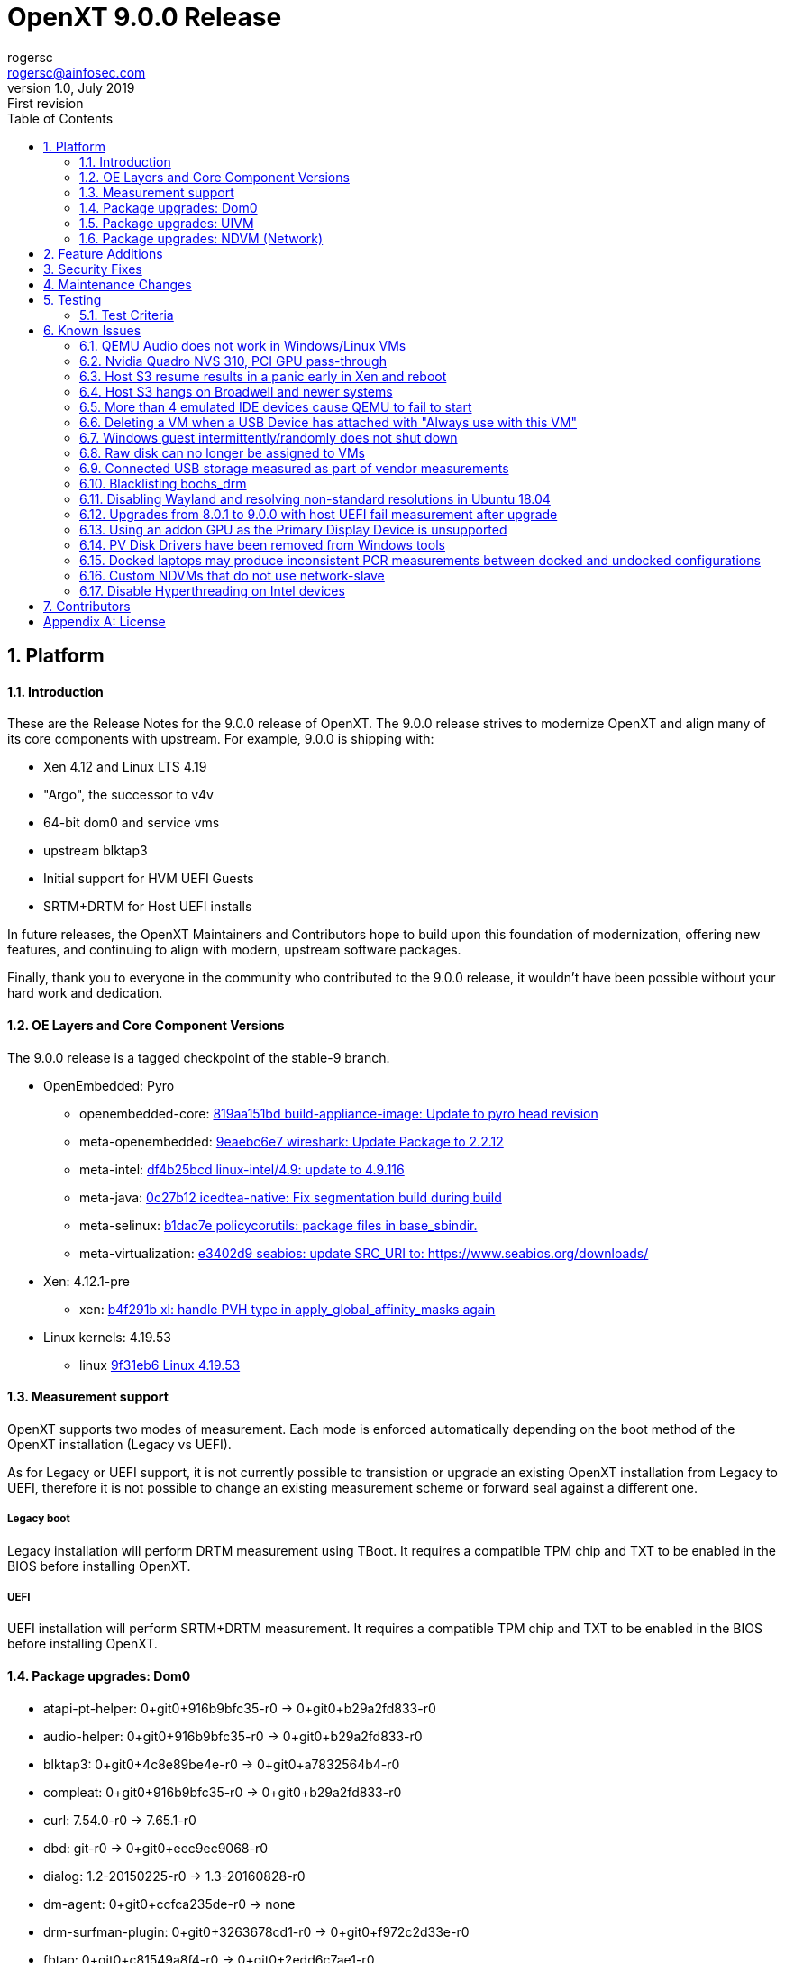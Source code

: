 OpenXT 9.0.0 Release
====================
rogersc <rogersc@ainfosec.com>
v1.0, July 2019: First revision
:toc:

:numbered:
Platform
--------


==== Introduction

These are the Release Notes for the 9.0.0 release of OpenXT.  The 9.0.0 release strives to modernize OpenXT and align many of its core components with upstream.
For example, 9.0.0 is shipping with:

* Xen 4.12 and Linux LTS 4.19
* "Argo", the successor to v4v
* 64-bit dom0 and service vms
* upstream blktap3
* Initial support for HVM UEFI Guests
* SRTM+DRTM for Host UEFI installs

In future releases, the OpenXT Maintainers and Contributors hope to build upon this foundation of modernization, offering new features, and continuing to align with modern,
upstream software packages.

Finally, thank you to everyone in the community who contributed to the 9.0.0 release, it wouldn't have been possible without your hard work and dedication.

==== OE Layers and Core Component Versions

The 9.0.0 release is a tagged checkpoint of the stable-9 branch.

- OpenEmbedded: Pyro
  * openembedded-core: link:http://git.openembedded.org/openembedded-core/commit/?id=819aa151bd634122a46ffdd822064313c67f5ba5[819aa151bd build-appliance-image: Update to pyro head revision]
  * meta-openembedded: link:http://git.openembedded.org/openembedded-core/commit/?id=9eaebc6e783f1394bb5444326cd05a976b3122e9[9eaebc6e7 wireshark: Update Package to 2.2.12]
  * meta-intel: link:http://git.yoctoproject.org/cgit/cgit.cgi/meta-intel/commit/?id=df4b25bcd31ece5369eca36d6f3590d98553336a[df4b25bcd linux-intel/4.9: update to 4.9.116]
  * meta-java: link:http://git.yoctoproject.org/cgit/cgit.cgi/meta-java/commit/?id=0c27b120aa508e4bb41394b8dd3645949a611128[0c27b12 icedtea-native: Fix segmentation build during build]
  * meta-selinux: link:http://git.yoctoproject.org/cgit/cgit.cgi/meta-selinux/commit/?id=b1dac7e2b26f869c991c6492aa7fa18eaa4b47f6[b1dac7e policycorutils: package files in base_sbindir.]
  * meta-virtualization: link:http://git.yoctoproject.org/cgit/cgit.cgi/meta-virtualization/commit/?id=e3402d96f288b65c58ef24ae638c3f4e88dedf90[e3402d9 seabios: update SRC_URI to: https://www.seabios.org/downloads/]
- Xen: 4.12.1-pre
  * xen: link:http://xenbits.xen.org/gitweb/?p=xen.git;a=commit;h=b4f291b0ca914454cbac9fa5580bb35f8ab04eee[b4f291b xl: handle PVH type in apply_global_affinity_masks again]
- Linux kernels: 4.19.53
  * linux link:https://github.com/torvalds/linux/commit/9f31eb60d7a23536bf3902d4dc602f10c822b79e[9f31eb6 Linux 4.19.53]

==== Measurement support

OpenXT supports two modes of measurement. Each mode is enforced automatically depending on the boot method of the OpenXT installation (Legacy vs UEFI).

As for Legacy or UEFI support, it is not currently possible to transistion or upgrade an existing OpenXT installation from Legacy to UEFI, therefore it is not possible to change an existing measurement scheme or forward seal against a different one.

===== Legacy boot

Legacy installation will perform DRTM measurement using TBoot. It requires a compatible TPM chip and TXT to be enabled in the BIOS before installing OpenXT.

===== UEFI

UEFI installation will perform SRTM+DRTM measurement. It requires a compatible TPM chip and TXT to be enabled in the BIOS before installing OpenXT.

==== Package upgrades: Dom0

* atapi-pt-helper: 0+git0+916b9bfc35-r0 -> 0+git0+b29a2fd833-r0
* audio-helper: 0+git0+916b9bfc35-r0 -> 0+git0+b29a2fd833-r0
* blktap3: 0+git0+4c8e89be4e-r0 -> 0+git0+a7832564b4-r0
* compleat: 0+git0+916b9bfc35-r0 -> 0+git0+b29a2fd833-r0
* curl: 7.54.0-r0 -> 7.65.1-r0
* dbd: git-r0 -> 0+git0+eec9ec9068-r0
* dialog: 1.2-20150225-r0 -> 1.3-20160828-r0
* dm-agent: 0+git0+ccfca235de-r0 -> none
* drm-surfman-plugin: 0+git0+3263678cd1-r0 -> 0+git0+f972c2d33e-r0
* fbtap: 0+git0+c81549a8f4-r0 -> 0+git0+2edd6c7ae1-r0
* heimdallr: git-r0 -> 0+git0+16b0da1e69-r0
* intel-microcode: 20180807-r0 -> 20190514a-r0
* iproute2: 4.10.0-r0.2 -> 4.10.0-r0
* kernel: 4.14.66-r0 -> 4.19.53-r0
* libcurl4: 7.54.0-r0 -> 7.65.1-r0
* libdmbus-0.1-1: 0+git0+916b9bfc35-r0 -> 0+git0+b29a2fd833-r0
* libicbinn-1.0-0: 0+git0+760f5b3553-r0 -> 0+git0+00e4535ebd-r0
* libicbinn-1.0-server: 0+git0+760f5b3553-r0 -> 0+git0+00e4535ebd-r0
* libidn: 1.33-r0 -> 2.2.0-r0
* libpci3: 3.5.2-r0 -> 3.5.2-r0.1
* libsapi0: git.0+56fec897d5-r0 -> none
* libsndfile1: 1.0.27-r0 -> 1.0.28-r0
* libsqlite3-0: 3:3.17.0-r0 -> 3:3.29.0-r0
* libsurfman-2.1-0: 0+git0+3263678cd1-r0 -> 0+git0+f972c2d33e-r0
* libtcti: git.0+56fec897d5-r0 -> none
* libtirpc: 1.0.2-r0 -> 1.1.4-r0
* libv4v: git0+c0c98489b4-r0 -> none
* libxch-rpc: 0+git0+c47783e944-r0 -> 0+git0+27af244d20-r0
* libxchdb: 0+git0+c47783e944-r0 -> 0+git0+27af244d20-r0
* libxchutils: 0+git0+c47783e944-r0 -> 0+git0+27af244d20-r0
* libxchv4v: 0+git0+c47783e944-r0 -> none
* libxchwebsocket: 0+git0+c47783e944-r0 -> 0+git0+27af244d20-r0
* libxchxenstore: 0+git0+c47783e944-r0 -> 0+git0+27af244d20-r0
* libxcxenstore: 0+git0+c47783e944-r1 -> 0+git0+27af244d20-r1
* libxencall1: 4.9.3-r0 -> RELEASE-4.12.0-r0
* libxenctrl4.9: 4.9.3-r0 -> none
* libxendevicemodel1: 4.9.3-r0 -> RELEASE-4.12.0-r0
* libxenevtchn1: 4.9.3-r0 -> RELEASE-4.12.0-r0
* libxenforeignmemory1: 4.9.3-r0 -> RELEASE-4.12.0-r0
* libxengnttab1: 4.9.3-r0 -> RELEASE-4.12.0-r0
* libxenguest4.9: 4.9.3-r0 -> none
* libxenlight4.9: 4.9.3-r0 -> none
* libxenmgr-core: 0+git0+08ef5856d8-r0 -> 0+git0+eec9ec9068-r0
* libxenstat0: 4.9.3-r0 -> none
* libxenstore3.0: 4.9.3-r0 -> RELEASE-4.12.0-r0
* libxentoollog1: 4.9.3-r0 -> RELEASE-4.12.0-r0
* libxlutil4.9: 4.9.3-r0 -> none
* linux-firmware: 1:0.0+git0+6f5257c629-r0 -> 1:0.0+git0+7bc2464513-r0
* linuxfb-surfman-plugin: 0+git0+3263678cd1-r0 -> 0+git0+f972c2d33e-r0
* modules: 1.0-r1 -> none
* nss: 3.34.1-r0 -> 3.45-r0
* pciutils: 3.5.2-r0 -> 3.5.2-r0.1
* qemu-dm: 2.6.2-r17.6 -> 3.1.0-r17.6
* qmp-helper: 0+git0+916b9bfc35-r0 -> 0+git0+b29a2fd833-r0
* rpc-proxy: 0+git0+08ef5856d8-r0 -> 0+git0+eec9ec9068-r0
* rpcbind: 0.2.4-r0 -> none
* shim: 14+git0+3ad44002b7-r0 -> 14+git0+6c8d08c0af-r0
* surfman: 0+git0+3263678cd1-r0 -> 0+git0+f972c2d33e-r0
* tboot: 1.9.6-r0 -> 1.9.9-r0
* tpm2-tools: git.0+33cd0d966f-r0 -> 3.1.3-r0
* udbus: 0+git0+c47783e944-r0 -> 0+git0+27af244d20-r0
* uid: git-r0 -> 0+git0+85bdfe0334-r0
* updatemgr: 0+git0+08ef5856d8-r0 -> 0+git0+eec9ec9068-r0
* upgrade-db: 0+git0+08ef5856d8-r0 -> 0+git0+eec9ec9068-r0
* v4v-module: git0+c0c98489b4-r0 -> none
* vusb-daemon: 0+git0+f0275111fc-r0 -> 0+git0+873765e2d4-r0
* wget: 1.19.1-r0 -> 1.19.2-r0
* xcpmd: 0+git0+916b9bfc35-r0 -> 0+git0+b29a2fd833-r0
* xec: 0+git0+08ef5856d8-r0 -> 0+git0+eec9ec9068-r0
* xen: 4.9.3+git0+85af12d841-r0 -> RELEASE-4.12.0+git0+41658b5c44-r0
* xenclient-feed-configs: 1909-r15 -> 6676-r15
* xenclient-input-daemon: 0+git0+081e565e74-r0 -> 0+git0+b67f92fd99-r0
* xenclient-nwd: 0+git0+6ee8cc614b-r0 -> 0+git0+35376b1438-r0
* xenclient-toolstack: 0+git0+7702618789-r0 -> 0+git0+a5ca565cb6-r0
* xenmgr: 0+git0+08ef5856d8-r0 -> 0+git0+eec9ec9068-r0
* xenmgr-data: 0+git0+b0490a4aa5-r0 -> 0+git0+faf5aaabfc-r0
* argo-module: none -> git0+2bb6f34f92-r0
* ipxe: none -> gitr0+827dd1bfee-r0
* libargo: none -> git0+2bb6f34f92-r0
* libargo-bin: none -> git0+2bb6f34f92-r0
* libxchargo: none -> 0+git0+27af244d20-r0
* libxenctrl4.12: none -> RELEASE-4.12.0-r0
* libxenguest4.12: none -> RELEASE-4.12.0-r0
* libxenlight4.12: none -> RELEASE-4.12.0-r0
* libxenstat4.12: none -> RELEASE-4.12.0-r0
* libxentoolcore1: none -> RELEASE-4.12.0-r0
* libxlutil4.12: none -> RELEASE-4.12.0-r0
* modules-dom0: none -> 1.0-r1.1
* ovmf: none -> git-r0
* rsyslog-conf-dom0: none -> 1.0-r0
* tpm2-tss: none -> 2.0.0-r0
* txt-info-module: none -> 1.0-r0

==== Package upgrades: UIVM

* aspell: 0.60.6.1-r1 -> none
* enchant: 1.6.0-r3 -> none
* iproute2: 4.10.0-r0.2 -> 4.10.0-r0
* kernel: 4.14.66-r0 -> 4.19.53-r0
* libaspell15: 0.60.6.1-r1 -> none
* libdrm: 2.4.75-r0 -> none
* libepoxy0: 1.4.0-r0 -> none
* libgl-mesa: 2:17.0.2-r0 -> none
* libglapi0: 2:17.0.2-r0 -> none
* libicbinn-1.0-0: 0+git0+760f5b3553-r0 -> 0+git0+00e4535ebd-r0
* libicbinn-1.0-client: 0+git0+760f5b3553-r0 -> 0+git0+00e4535ebd-r0
* libpci3: 3.5.2-r0 -> 3.5.2-r0.1
* libsm6: 1:1.2.2-r0.1 -> 1:1.2.2-r0
* libsndfile1: 1.0.27-r0 -> 1.0.28-r0
* libsqlite3-0: 3:3.17.0-r0 -> 3:3.29.0-r0
* libtirpc: 1.0.2-r0 -> 1.1.4-r0
* libv4v: git0+c0c98489b4-r0 -> none
* libxenstore3.0: 4.9.3-r0 -> RELEASE-4.12.0-r0
* libxfont1: 1:1.5.2-r0 -> none
* libxi6: 1:1.4.5-r0 -> 1:1.7.9-r0
* libxklavier16: 5.0-r0.1 -> 5.4-r0
* libxrandr2: 1:1.3.2-r0 -> 1:1.5.1-r0
* libxxf86vm1: 1:1.1.4-r0 -> none
* mesa-megadriver: 2:17.0.2-r0 -> none
* modules: 1.0-r1 -> none
* pciutils: 3.5.2-r0 -> 3.5.2-r0.1
* rpcbind: 0.2.4-r0 -> none
* v4v-module: git0+c0c98489b4-r0 -> none
* xdotool: 2.20100818.3004-r0 -> none
* xen: 4.9.3-r0 -> RELEASE-4.12.0-r0
* xenclient-feed-configs: 1909-r15 -> 6676-r15
* xenfb2: 0+git0+fad222619c-r0 -> 0+git0+1c1275efa9-r0
* xf86-input-evdev: 2:2.6.0-r17.0 -> 2:2.10.5-r0
* xf86-input-keyboard: 2:1.6.1-r17.0 -> 2:1.9.0-r0
* xf86-input-mouse: 2:1.7.1-r17.0 -> 2:1.9.2-r0
* xf86-video-fbdev: 2:0.4.2-r17.0.1 -> 2:0.4.4-r0
* xkeyboard-config: 1.4-r4 -> 2.20-r0
* xrandr: 1:1.3.5-r1 -> 1:1.5.0-r0
* xserver-xf86-config: 0.1-r33.1 -> 0.1-r33
* xserver-xorg: 2:1.11.2-r1.2 -> 2:1.19.5-r0
* argo-module: none -> git0+2bb6f34f92-r0
* iso-codes: none -> 3.74-r0
* libargo: none -> git0+2bb6f34f92-r0
* libargo-bin: none -> git0+2bb6f34f92-r0
* libevdev: none -> 1.5.6-r0
* libinput: none -> 1.6.1-r0
* libxentoolcore1: none -> RELEASE-4.12.0-r0
* libxfont2-2: none -> 2.0.1-r0
* modules-uivm: none -> 1.0-r1.1
* mtdev: none -> 1.1.5-r0
* rsyslog-conf: none -> 8.22.0-r0
* xf86-input-libinput: none -> 2:0.24.0-r0

==== Package upgrades: NDVM (Network)

* carrier-detect: 0+git0+916b9bfc35-r0 -> 0+git0+b29a2fd833-r0
* db-tools: 0+git0+08ef5856d8-r0 -> 0+git0+eec9ec9068-r0
* iproute2: 4.10.0-r0.2 -> 4.10.0-r0
* kernel: 4.14.66-r0 -> 4.19.53-r0
* libicbinn-1.0-0: 0+git0+760f5b3553-r0 -> 0+git0+00e4535ebd-r0
* libicbinn-1.0-client: 0+git0+760f5b3553-r0 -> 0+git0+00e4535ebd-r0
* libpci3: 3.5.2-r0 -> 3.5.2-r0.1
* libtirpc: 1.0.2-r0 -> 1.1.4-r0
* libv4v: git0+c0c98489b4-r0 -> none
* libxenstore3.0: 4.9.3-r0 -> RELEASE-4.12.0-r0
* linux-firmware: 1:0.0+git0+6f5257c629-r0 -> 1:0.0+git0+7bc2464513-r0
* modules: 1.0-r1 -> none
* pciutils: 3.5.2-r0 -> 3.5.2-r0.1
* rpcbind: 0.2.4-r0 -> none
* v4v-module: git0+c0c98489b4-r0 -> none
* wget: 1.19.1-r0 -> 1.19.2-r0
* xen: 4.9.3-r0 -> RELEASE-4.12.0-r0
* xenclient-feed-configs: 1909-r15 -> 6676-r15
* xenclient-nws: 0+git0+6ee8cc614b-r0 -> 0+git0+35376b1438-r0
* xenclient-toolstack: 0+git0+7702618789-r0 -> 0+git0+a5ca565cb6-r0
* argo-module: none -> git0+2bb6f34f92-r0
* libargo: none -> git0+2bb6f34f92-r0
* libargo-bin: none -> git0+2bb6f34f92-r0
* libxentoolcore1: none -> RELEASE-4.12.0-r0
* modules-ndvm: none -> 1.0-r1.1
* rsyslog-conf: none -> 8.22.0-r0

<<<

:numbered:
Feature Additions
-----------------

- https://github.com/OpenXT/xenclient-oe/commit/f2bc86edc3e2539208da7e2077afa2ecec43e90b[xenclient-oe/f2bc86ed]: xterm: Enable TrueType fonts, https://openxt.atlassian.net/browse/OXT-1509[OXT-1509] 
- https://github.com/OpenXT/xenclient-oe/commit/ada91543393abd7337ddc73bdc75e14cce2e2e7e[xenclient-oe/ada91543]: xsessionconfig: Use monospace font for xterm, https://openxt.atlassian.net/browse/OXT-1509[OXT-1509] 
- https://github.com/OpenXT/idl/commit/ba0219026c5d511724ce5d18350f8f15ccd12482[idl/ba021902]: idl: Add VirtType to support PVH, https://openxt.atlassian.net/browse/OXT-1383[OXT-1383] 
- https://github.com/OpenXT/input/commit/2f546c8be0f4038f37aafa2371060d5cd25ed87b[input/2f546c8b]: input: Handle PVHv2 like PV guests., https://openxt.atlassian.net/browse/OXT-1648[OXT-1648] 
- https://github.com/OpenXT/manager/commit/04ca4c24951fc978c7033eebd3b4dc3660c6af4b[manager/04ca4c24]: Fix XL VM config files for Xen 4.10, https://openxt.atlassian.net/browse/OXT-1277[OXT-1277] 
- https://github.com/OpenXT/manager/commit/f638523fabe16b2b0b0267d27650f06f7c1421eb[manager/f638523f]: xenmgr: Add nogfx support, https://openxt.atlassian.net/browse/OXT-1327[OXT-1327] 
- https://github.com/OpenXT/manager/commit/ed4632a2dc2922d5bfe5cdfa6f52359f7921b626[manager/ed4632a2]: xenmgr: Remove unused data type, https://openxt.atlassian.net/browse/OXT-1327[OXT-1327] 
- https://github.com/OpenXT/manager/commit/bdf5bd023274c747900897c5b30de48b8a3c240e[manager/bdf5bd02]: PartTable: Fix for new fdisk, https://openxt.atlassian.net/browse/OXT-1327[OXT-1327] 
- https://github.com/OpenXT/manager/commit/f87cfe1dd4105084b1d95c7fe5000437ce6c8345[manager/f87cfe1d]: xenmgr: Remove enumServiceVmTemplates, https://openxt.atlassian.net/browse/OXT-1327[OXT-1327] 
- https://github.com/OpenXT/manager/commit/8e3a80b9b8fb08727b004068d29935be0e36c4cb[manager/8e3a80b9]: xenmgr: Select ndvm pv/hvm mode at runtime, https://openxt.atlassian.net/browse/OXT-1327[OXT-1327] 
- https://github.com/OpenXT/manager/commit/1bfa509644b0f5c86727456796307196939f5d20[manager/1bfa5096]: templates: Update ndvm for partitioned disk image, https://openxt.atlassian.net/browse/OXT-1327[OXT-1327] 
- https://github.com/OpenXT/manager/commit/519cfa7d25156d1062587322f2089ede41fb8d1f[manager/519cfa7d]: templates: Rename pv ndvm templates, https://openxt.atlassian.net/browse/OXT-1327[OXT-1327] 
- https://github.com/OpenXT/manager/commit/2050e9115d4be7f989ef47542f0f098dd3b596fb[manager/2050e911]: templates: Add hvm ndvm templates, https://openxt.atlassian.net/browse/OXT-1327[OXT-1327] 
- https://github.com/OpenXT/manager/commit/f6bc127d0aaec4e925cb781a651c194bce7c497a[manager/f6bc127d]: xenmgr: Honor /xenmgr/overwrite-ndvm-settings, https://openxt.atlassian.net/browse/OXT-1327[OXT-1327] 
- https://github.com/OpenXT/manager/commit/c02ee587782d4f9c78c92036c72d8334b2ab7ffc[manager/c02ee587]: upgrade-db: Migration for partitioned disk ndvm, https://openxt.atlassian.net/browse/OXT-1327[OXT-1327] 
- https://github.com/OpenXT/manager/commit/58aa0ffa21f644122c62d2af83b7bd97de98cfd3[manager/58aa0ffa]: upgrade-db: Syncvm flask label migration, https://openxt.atlassian.net/browse/OXT-1384[OXT-1384] 
- https://github.com/OpenXT/manager/commit/ccc7c79e16f5e8b20a40256d394764ca7650135d[manager/ccc7c79e]: xenmgr: Add VirtType, https://openxt.atlassian.net/browse/OXT-1383[OXT-1383] 
- https://github.com/OpenXT/manager/commit/a095b59690360981369460c308c6fce097865cc0[manager/a095b596]: xenmgr: Remove use of vmHvm, https://openxt.atlassian.net/browse/OXT-1383[OXT-1383] 
- https://github.com/OpenXT/manager/commit/61f441136abaa27cbbfbbdea5484caabb64f4cf3[manager/61f44113]: xenmgr: Remove get/setVmHvm, https://openxt.atlassian.net/browse/OXT-1383[OXT-1383] 
- https://github.com/OpenXT/manager/commit/671b1bf6c28dcc1b38099b9bbf9312f91c4c2de8[manager/671b1bf6]: xenmgr: Condition NIC configuration on stubdom && HVM, https://openxt.atlassian.net/browse/OXT-1383[OXT-1383] 
- https://github.com/OpenXT/manager/commit/7ef5da23c8d9cb49ec399c041c787efa2e3bc840[manager/7ef5da23]: templates: Convert from hvm to virt-type, https://openxt.atlassian.net/browse/OXT-1383[OXT-1383] 
- https://github.com/OpenXT/manager/commit/5ac4c13037656057ac65341fe840d76a6ee2652c[manager/5ac4c130]: Migration 39: Convert hvm to virt-type, https://openxt.atlassian.net/browse/OXT-1383[OXT-1383] 
- https://github.com/OpenXT/manager/commit/2cf476ccb2229e22a424ffb6d1381e44d24d47ac[manager/2cf476cc]: xenmgr: Stubdom is only valid for HVM, https://openxt.atlassian.net/browse/OXT-1383[OXT-1383] 
- https://github.com/OpenXT/manager/commit/2e0f8df0b36571928a70d87a30e51381a884038f[manager/2e0f8df0]: xenmgr: getVmStubdom only return True for HVM, https://openxt.atlassian.net/browse/OXT-1383[OXT-1383] 
- https://github.com/OpenXT/meta-openxt-ocaml-platform/commit/79d907cad6ec68187270bf8cf95ef8c4c06f7a7f[meta-openxt-ocaml-platform/79d907ca]: OXT-1477 : Enable building OCaml binaries for x86_64, https://openxt.atlassian.net/browse/OXT-1477[OXT-1477] 
- https://github.com/OpenXT/openxt/commit/dbb3b8b2f0eae0e36137f2f566cd98a7517bed8e[openxt/dbb3b8b2]: Xen: upgrade to 4.10.0, https://openxt.atlassian.net/browse/OXT-1277[OXT-1277] 
- https://github.com/OpenXT/openxt/commit/36e031bc528403ca32834814e92ca5bfe6b6e86e[openxt/36e031bc]: do_build.sh: Copy .disk.vhd images, https://openxt.atlassian.net/browse/OXT-1327[OXT-1327] 
- https://github.com/OpenXT/openxt/commit/40b43b98c62316e482965c71479f1f9489d36e7d[openxt/40b43b98]: manifest: Use NDVM partitioned disk image, https://openxt.atlassian.net/browse/OXT-1327[OXT-1327] 
- https://github.com/OpenXT/openxt/commit/653690de11012aa04bbf2a282e4ca634325da045[openxt/653690de]: build-scripts: Build NDVM partitioned disk images, https://openxt.atlassian.net/browse/OXT-1327[OXT-1327] 
- https://github.com/OpenXT/openxt/commit/b32d338c61bc6e6c5a3da0b00ac12ee1a73aab39[openxt/b32d338c]: debian_install.sh: do not fail when /etc/debian_version doesn't exist
Debian variants like Devuan may not have that file., https://openxt.atlassian.net/browse/OXT-1470[OXT-1470] 
- https://github.com/OpenXT/openxt/commit/a40f33f8a8f8d60ad9fb2adedb38777a1e7a3c72[openxt/a40f33f8]: build-scripts: remove architecture info from output files, https://openxt.atlassian.net/browse/OXT-1554[OXT-1554] https://openxt.atlassian.net/browse/OXT-1552[OXT-1552] 
- https://github.com/OpenXT/openxt/commit/ea19daacb4067774383a275a63e43e0d13ed6ba9[openxt/ea19daac]: [debian] Temporary: Don't install xenmou driver, https://openxt.atlassian.net/browse/OXT-1608[OXT-1608] 
- https://github.com/OpenXT/toolstack-data/commit/66d5f9e92ee802c24c1dc8efe72b7a00c11c274c[toolstack-data/66d5f9e9]: Switch to virt_type for PVH support, https://openxt.atlassian.net/browse/OXT-1383[OXT-1383] 
- https://github.com/OpenXT/v4v/commit/e61b83ef0f927398bcc21c1dd3e458dc983e9bf8[v4v/e61b83ef]: Mark v4v file descriptors read-write, https://openxt.atlassian.net/browse/OXT-1304[OXT-1304] 
- https://github.com/OpenXT/v4v/commit/b1dfe102c1aac9a68c63e5cccc0ac575f80dba36[v4v/b1dfe102]: Add v4v compat ioctl, https://openxt.atlassian.net/browse/OXT-1304[OXT-1304] 
- https://github.com/OpenXT/xenclient-oe/commit/a6b1f2fcc7bd9fe1dda70b8679f694a5cb14c46a[xenclient-oe/a6b1f2fc]: Xen: upgrade to 4.10.0, https://openxt.atlassian.net/browse/OXT-1277[OXT-1277] 
- https://github.com/OpenXT/xenclient-oe/commit/0a0f654cc58d866e1d0836337eec3da9c5596c4a[xenclient-oe/0a0f654c]: openxt_image_types: Add space to _append-ed CONVERSIONTYPES, https://openxt.atlassian.net/browse/OXT-1327[OXT-1327] 
- https://github.com/OpenXT/xenclient-oe/commit/a7afc375611f175161d30bfc18365ddeb98315ae[xenclient-oe/a7afc375]: openxt_image_types: Remove IMAGE_TYPES appending, https://openxt.atlassian.net/browse/OXT-1327[OXT-1327] 
- https://github.com/OpenXT/xenclient-oe/commit/83c48e3404f4bc65b5b77bf2728bdfed590526c4[xenclient-oe/83c48e34]: openxt-image-disk: Create partitioned disk image, https://openxt.atlassian.net/browse/OXT-1327[OXT-1327] 
- https://github.com/OpenXT/xenclient-oe/commit/f57b4c7e419a38700a40b39836745c1bf3e9a3a5[xenclient-oe/f57b4c7e]: xenclient-image-common: Inherit openxt-image-disk, https://openxt.atlassian.net/browse/OXT-1327[OXT-1327] 
- https://github.com/OpenXT/xenclient-oe/commit/f23ccdf95b286ed99a26bfbe5569382cf0837e2d[xenclient-oe/f23ccdf9]: Move KERNEL_IMAGETYPE to machine/xenclient-common.conf, https://openxt.atlassian.net/browse/OXT-1327[OXT-1327] 
- https://github.com/OpenXT/xenclient-oe/commit/43d5ed710387e59f92eb4ae353cdd572046b01f9[xenclient-oe/43d5ed71]: qemu-dm: Qubes PCI region size rounding, https://openxt.atlassian.net/browse/OXT-1327[OXT-1327] 
- https://github.com/OpenXT/xenclient-oe/commit/899d9887fc804fc06271cb6e4e3a7bcbc62ed556[xenclient-oe/899d9887]: qemu-dm: Avoid segfault in xenmou shutdown, https://openxt.atlassian.net/browse/OXT-1327[OXT-1327] 
- https://github.com/OpenXT/xenclient-oe/commit/827c73bc018fb18128a284ccfe47608851b6248d[xenclient-oe/827c73bc]: qemu-dm: Fix surfman-dcl segfault on shutdown, https://openxt.atlassian.net/browse/OXT-1327[OXT-1327] 
- https://github.com/OpenXT/xenclient-oe/commit/20d0330efab20ad1a826988eed5cb95c57d33da7[xenclient-oe/20d0330e]: linux: Update NDVM config for HVM, https://openxt.atlassian.net/browse/OXT-1327[OXT-1327] 
- https://github.com/OpenXT/xenclient-oe/commit/2102e1ac500575275a018e9e78a7a2742c97f79b[xenclient-oe/2102e1ac]: linux: Reduce ndvm kernel defconfig, https://openxt.atlassian.net/browse/OXT-1327[OXT-1327] 
- https://github.com/OpenXT/xenclient-oe/commit/c5884d46dfe973b33135f9dfb4eb8c48840fca95[xenclient-oe/c5884d46]: base-files: Use xvdb for NDVM swap disk, https://openxt.atlassian.net/browse/OXT-1327[OXT-1327] 
- https://github.com/OpenXT/xenclient-oe/commit/8b648b7b15be9ae8667ec2f441157df85d9a1fb9[xenclient-oe/8b648b7b]: ndvm-image: Switch to using partitioned disk, https://openxt.atlassian.net/browse/OXT-1327[OXT-1327] 
- https://github.com/OpenXT/xenclient-oe/commit/8a6df504dc26285d0f39139e1f13762171f404ce[xenclient-oe/8a6df504]: initrdscripts: Use xenstore for qemu arguments, https://openxt.atlassian.net/browse/OXT-1327[OXT-1327] 
- https://github.com/OpenXT/xenclient-oe/commit/160c33c3f686f1ce37a3aa58d1f329bedbe64f95[xenclient-oe/160c33c3]: xen-libxl: Drop openxt_qemu_args from stubdom kernel command line, https://openxt.atlassian.net/browse/OXT-1327[OXT-1327] 
- https://github.com/OpenXT/xenclient-oe/commit/f80e32835acf311ba765320e9ca86f25dff11773[xenclient-oe/f80e3283]: xen-libxl: Remove unnecessary code change, https://openxt.atlassian.net/browse/OXT-1327[OXT-1327] 
- https://github.com/OpenXT/xenclient-oe/commit/1c306c2094a61af11ed64679feae6e3f9f0d4ea9[xenclient-oe/1c306c20]: xen-libxl: Allow disabling HVM graphics, https://openxt.atlassian.net/browse/OXT-1327[OXT-1327] 
- https://github.com/OpenXT/xenclient-oe/commit/8c4891501e0647435f5cd450d29b99960da3035c[xenclient-oe/8c489150]: xen-libxl: Rearrange qemu argument additions, https://openxt.atlassian.net/browse/OXT-1327[OXT-1327] 
- https://github.com/OpenXT/xenclient-oe/commit/c3b68bc639a554bd7a5ca3b48006b5d7b38e2954[xenclient-oe/c3b68bc6]: xen-libxl: Conditionalize helper daemons, https://openxt.atlassian.net/browse/OXT-1327[OXT-1327] 
- https://github.com/OpenXT/xenclient-oe/commit/b2981e587984b6ad5539dc2ba8312e3d4836972c[xenclient-oe/b2981e58]: xen-libxl: Use a function to fork helpers, https://openxt.atlassian.net/browse/OXT-1327[OXT-1327] 
- https://github.com/OpenXT/xenclient-oe/commit/90f4992fd5ab8dbbc4eed9ad46141c46a33c5869[xenclient-oe/90f4992f]: Update create-ndvm for pv/hvm selection, https://openxt.atlassian.net/browse/OXT-1327[OXT-1327] 
- https://github.com/OpenXT/xenclient-oe/commit/b2127cb5d4231fcf66785ad061c0e89756af3c1b[xenclient-oe/b2127cb5]: qemu-dm: Import qemu-dm-wrapper from dm-agent, https://openxt.atlassian.net/browse/OXT-1381[OXT-1381] 
- https://github.com/OpenXT/xenclient-oe/commit/265207d4a7666940ab103d789858e6efba92feb1[xenclient-oe/265207d4]: initrdscripts: Remove dm-agent from script, https://openxt.atlassian.net/browse/OXT-1381[OXT-1381] 
- https://github.com/OpenXT/xenclient-oe/commit/31e984e3066f35c91be3c20841e56920b0c083ba[xenclient-oe/31e984e3]: initrdscripts: fix debug log level, https://openxt.atlassian.net/browse/OXT-1381[OXT-1381] 
- https://github.com/OpenXT/xenclient-oe/commit/0c00b69a78f9d0014d02ed06847acef111cf9dc8[xenclient-oe/0c00b69a]: stubdomain-image: Remove dm-agent, https://openxt.atlassian.net/browse/OXT-1381[OXT-1381] 
- https://github.com/OpenXT/xenclient-oe/commit/2a214cfcb9fe906da8b241ac1fabe1945a45eafd[xenclient-oe/2a214cfc]: packagegroup-dom0: Remove unused dm-agent, https://openxt.atlassian.net/browse/OXT-1381[OXT-1381] 
- https://github.com/OpenXT/xenclient-oe/commit/621cde3ed0c230eae1df384f4e14ad0a9a7c8190[xenclient-oe/621cde3e]: dm-agent: Remove recipe, https://openxt.atlassian.net/browse/OXT-1381[OXT-1381] 
- https://github.com/OpenXT/xenclient-oe/commit/52d702c86376fc4ef8862a88e3ede46fea0495b0[xenclient-oe/52d702c8]: refpolicy: Remove dm-agent, https://openxt.atlassian.net/browse/OXT-1381[OXT-1381] 
- https://github.com/OpenXT/xenclient-oe/commit/d154c54fbb2e4bd42406094d0166f1a082cdb345[xenclient-oe/d154c54f]: xen: Bypass ACPI SLIC support for PVH, https://openxt.atlassian.net/browse/OXT-1383[OXT-1383] 
- https://github.com/OpenXT/xenclient-oe/commit/0dec0d989f8a01acd5381d22bd3efddb937e3c4e[xenclient-oe/0dec0d98]: refpolicy-mcs: Allow loading signed modules, https://openxt.atlassian.net/browse/OXT-1403[OXT-1403] 
- https://github.com/OpenXT/xenclient-oe/commit/3a2060c5807e45e5638c9b49ef62957e6240c97f[xenclient-oe/3a2060c5]: modules-signing: Add basic support for signed modules, https://openxt.atlassian.net/browse/OXT-1403[OXT-1403] 
- https://github.com/OpenXT/xenclient-oe/commit/e79d05d5f28ca838d75172acf92e43acd22b2c99[xenclient-oe/e79d05d5]: module-signing: Allow external keys, https://openxt.atlassian.net/browse/OXT-1403[OXT-1403] 
- https://github.com/OpenXT/xenclient-oe/commit/88c360b44144f8de3e1e9c8a72dc20fd9573c863[xenclient-oe/88c360b4]: linux: dom0 module signing, https://openxt.atlassian.net/browse/OXT-1403[OXT-1403] 
- https://github.com/OpenXT/xenclient-oe/commit/929e97212e4d87993e73b7f961f0f0d1467785ab[xenclient-oe/929e9721]: linux: ndvm module signing, https://openxt.atlassian.net/browse/OXT-1403[OXT-1403] 
- https://github.com/OpenXT/xenclient-oe/commit/5eb1f9986eae401ad93583248e5340cc45d400ac[xenclient-oe/5eb1f998]: linux: uivm module signing, https://openxt.atlassian.net/browse/OXT-1403[OXT-1403] 
- https://github.com/OpenXT/xenclient-oe/commit/43ed16a341d276e04290e7d3ef0614ffdf00e8f8[xenclient-oe/43ed16a3]: linux: stubdom module signing, https://openxt.atlassian.net/browse/OXT-1403[OXT-1403] 
- https://github.com/OpenXT/xenclient-oe/commit/2393d816da9650ae63867ec3baf74afe8fc5ed0c[xenclient-oe/2393d816]: linux: syncvm module signing, https://openxt.atlassian.net/browse/OXT-1403[OXT-1403] 
- https://github.com/OpenXT/xenclient-oe/commit/7dcd42c3d19ee68528947dcd4cbf12737587ebd6[xenclient-oe/7dcd42c3]: rsyslog: Use custom format for VM messages, https://openxt.atlassian.net/browse/OXT-1409[OXT-1409] 
- https://github.com/OpenXT/xenclient-oe/commit/c36e496c63a1b8fe67332630e161f52274077639[xenclient-oe/c36e496c]: module-signing: Fix SIG_HASH check, https://openxt.atlassian.net/browse/OXT-1403[OXT-1403] 
- https://github.com/OpenXT/xenclient-oe/commit/fb3f4c25ead9423b486914ce11fbe69d1ec33fe7[xenclient-oe/fb3f4c25]: module-signing: Find sign-file location at runtime, https://openxt.atlassian.net/browse/OXT-1403[OXT-1403] 
- https://github.com/OpenXT/xenclient-oe/commit/74dcc3f480775d4ee06cffa3c79e28fd9042c5ab[xenclient-oe/74dcc3f4]: qemu-dm: implement v4v stream, https://openxt.atlassian.net/browse/OXT-1407[OXT-1407] 
- https://github.com/OpenXT/xenclient-oe/commit/42a43df01545a7ba4dc1a723e7ec6842cb154eb1[xenclient-oe/42a43df0]: qemu-dm: Drop close in chardev-v4v, https://openxt.atlassian.net/browse/OXT-1407[OXT-1407] 
- https://github.com/OpenXT/xenclient-oe/commit/08b0b6d3ba3c8c225d4449d73fc9de3c279d357c[xenclient-oe/08b0b6d3]: openxt-ml: Do not mount ESP in seal-system., https://openxt.atlassian.net/browse/OXT-1397[OXT-1397] 
- https://github.com/OpenXT/xenclient-oe/commit/bef5c4117c83672814161c6565c50bea4734b2a6[xenclient-oe/bef5c411]: Revert "refpolicy-mcs: Allow installer part2 to mount ESP.", https://openxt.atlassian.net/browse/OXT-1397[OXT-1397] 
- https://github.com/OpenXT/xenclient-oe/commit/9e8ea326b8695c1c38e9ad397c7e79484f65afe9[xenclient-oe/9e8ea326]: module-signing: Fix SIGN_FILE error detection, https://openxt.atlassian.net/browse/OXT-1403[OXT-1403] 
- https://github.com/OpenXT/xenclient-oe/commit/1b18ae5d14ffddb605ae70051bc6945308f3c346[xenclient-oe/1b18ae5d]: module-signing: Serialize sign_modules with make_scripts, https://openxt.atlassian.net/browse/OXT-1403[OXT-1403] 
- https://github.com/OpenXT/xenclient-oe/commit/0325cdd2a7bf2de29475709070e0f755c6cd3213[xenclient-oe/0325cdd2]: libxl: Drop unneeded hunk from libxl-openxt-helpers.patch, https://openxt.atlassian.net/browse/OXT-1441[OXT-1441] 
- https://github.com/OpenXT/xenclient-oe/commit/0ef89a5d7b7b9e65d03fa909745b8db27f686128[xenclient-oe/0ef89a5d]: libxl: Drop unneeded hunks from libxl-openxt-qemu-args.patch, https://openxt.atlassian.net/browse/OXT-1441[OXT-1441] 
- https://github.com/OpenXT/xenclient-oe/commit/457cd98d9d203afa54910707c6389ba0e8054524[xenclient-oe/457cd98d]: Install qemu script as /etc/qemu-ifup, https://openxt.atlassian.net/browse/OXT-1441[OXT-1441] 
- https://github.com/OpenXT/xenclient-oe/commit/fcc48fc56b7fa11874a768ed962617987f544550[xenclient-oe/fcc48fc5]: libxl: Drop -boot hunk from libxl-openxt-qemu-args.patch, https://openxt.atlassian.net/browse/OXT-1441[OXT-1441] 
- https://github.com/OpenXT/xenclient-oe/commit/f86fcd3ba954e18ae5e9617eaf1ef1f558dcefa8[xenclient-oe/f86fcd3b]: xen-libxl: Move hunk, https://openxt.atlassian.net/browse/OXT-1441[OXT-1441] 
- https://github.com/OpenXT/xenclient-oe/commit/b194122464a03d7f09c6e253247578cb873c82d5[xenclient-oe/b1941224]: libxl: Refresh patch queue, https://openxt.atlassian.net/browse/OXT-1441[OXT-1441] 
- https://github.com/OpenXT/xenclient-oe/commit/aa1aea57a722c6e5740922e5d0be770b3605609d[xenclient-oe/aa1aea57]: lvm udev rules: avoid trying to create bad symlinks
lvm expects /dev/mapper to be populated with symlinks,
but instead it contains actual blk files.
Remove the rule that creates those symlinks., https://openxt.atlassian.net/browse/OXT-1274[OXT-1274] 
- https://github.com/OpenXT/xenclient-oe/commit/40b9823b755abc57988f5f9e0a994ac3ef4ffbda[xenclient-oe/40b9823b]: [tpm2-tools] Uprev from v2.0.0 to v3.1.3, https://openxt.atlassian.net/browse/OXT-1456[OXT-1456] 
- https://github.com/OpenXT/xenclient-oe/commit/d977e12b693117d63048b50597cc748ce5c2a791[xenclient-oe/d977e12b]: xorg: Partially restore former configuration., https://openxt.atlassian.net/browse/OXT-1463[OXT-1463] https://openxt.atlassian.net/browse/OXT-1320[OXT-1320] 
- https://github.com/OpenXT/xenclient-oe/commit/b7965c57f217234273920a20331963fa7659ecba[xenclient-oe/b7965c57]: qemu-dm: 3.1 uprev, https://openxt.atlassian.net/browse/OXT-1499[OXT-1499] 
- https://github.com/OpenXT/xenclient-oe/commit/338c7432a6cf7f0ecb5f26a9dde45d76acd46af8[xenclient-oe/338c7432]: qemu-dm: move PV into qemu-dm.inc, https://openxt.atlassian.net/browse/OXT-1499[OXT-1499] 
- https://github.com/OpenXT/xenclient-oe/commit/bc6783425fe0fa7b93f1034b6e21301e4ffbc99b[xenclient-oe/bc678342]: qemu-dm: Refresh patch queue, https://openxt.atlassian.net/browse/OXT-1499[OXT-1499] 
- https://github.com/OpenXT/xenclient-oe/commit/729efb4904fea88d2a6e9146adbc1c8a9c09b045[xenclient-oe/729efb49]: tpm2-tss: Let OE handle the autoconf., https://openxt.atlassian.net/browse/OXT-1485[OXT-1485] 
- https://github.com/OpenXT/xenclient-oe/commit/2fbb5255d92322b510bccb4958037eaf393e17ec[xenclient-oe/2fbb5255]: tpm2-tss: Simplify tpm2-tss packaging., https://openxt.atlassian.net/browse/OXT-1485[OXT-1485] 
- https://github.com/OpenXT/xenclient-oe/commit/e1cd74a0d5087f01e67c849151f84881feb3edbe[xenclient-oe/e1cd74a0]: tpm2-tools: Let OE handle the autoconf., https://openxt.atlassian.net/browse/OXT-1485[OXT-1485] 
- https://github.com/OpenXT/xenclient-oe/commit/4a6411b5a82158dee9a35b8e23bcde920e06b4c2[xenclient-oe/4a6411b5]: xen/xl: Refactor tapdev_is_shared callsites., https://openxt.atlassian.net/browse/OXT-1514[OXT-1514] 
- https://github.com/OpenXT/xenclient-oe/commit/efdab5c9da6f02f133488b755024317b59040b33[xenclient-oe/efdab5c9]: xen/xl: Add pid to syslog() redirections for xl., https://openxt.atlassian.net/browse/OXT-1515[OXT-1515] 
- https://github.com/OpenXT/xenclient-oe/commit/b9dfa999955561f7b5acfb79bbbbfa9f725a9ac2[xenclient-oe/b9dfa999]: xen/xl: Refactor xenmgr sync for firewall rules., https://openxt.atlassian.net/browse/OXT-1516[OXT-1516] 
- https://github.com/OpenXT/xenclient-oe/commit/0476ae9d7fa3cf827f1b3bcc95c1bb307bb5fc71[xenclient-oe/0476ae9d]: [OVMF PXE] Add Intel E1000 binaries to OVMF image, https://openxt.atlassian.net/browse/OXT-1439[OXT-1439] 
- https://github.com/OpenXT/xenclient-oe/commit/b3213ed21ca14a19345085c6126e9b7b058c6161[xenclient-oe/b3213ed2]: shim: switch to upstream + patchqueue
This is a first step, which switches to the upstream head that was used for the fork.
There shouldn't be any code difference.
Next step is to upgrade to v15., https://openxt.atlassian.net/browse/OXT-1413[OXT-1413] 
- https://github.com/OpenXT/xenclient-oe/commit/90c6f4a5b993f65dcb91ac14e28b24d815b903b2[xenclient-oe/90c6f4a5]: OXT-1374: [xen] Remove Kconfig option pv linear-pagetables, https://openxt.atlassian.net/browse/OXT-1374[OXT-1374] 
- https://github.com/OpenXT/xenclient-oe/commit/5f6ea20d30901c480ce6f03e8e34b7636a822a63[xenclient-oe/5f6ea20d]: kernel: enable cgroups for dom0, https://openxt.atlassian.net/browse/OXT-1379[OXT-1379] 
- https://github.com/OpenXT/xenclient-oe/commit/fdaf8be22ac9aa1d03160d139051da6704ff2862[xenclient-oe/fdaf8be2]: [xen] Force synchronous page scrub, https://openxt.atlassian.net/browse/OXT-1494[OXT-1494] 
- https://github.com/OpenXT/xenclient-oe/commit/41343e0790a0d5c8f0d2d56ce8536dd6c77c8f30[xenclient-oe/41343e07]: [nss] Upgrade nss to 3.45, https://openxt.atlassian.net/browse/OXT-1642[OXT-1642] 
- https://github.com/OpenXT/xenclient-oe/commit/08f858d39dcc3a7e427700578cba64b7e02e6e43[xenclient-oe/08f858d3]: [pesign] Cast RHS of macro assignment, https://openxt.atlassian.net/browse/OXT-1642[OXT-1642] 
- https://github.com/OpenXT/xenfb2/commit/6b7c1e0a5222e6afc7e0d3e7c72f7c2d9338f385[xenfb2/6b7c1e0a]: linux: Deprecated XENFB2_TYPE_UPDATE_FB2M., https://openxt.atlassian.net/browse/OXT-1652[OXT-1652] 
- https://github.com/OpenXT/xenfb2/commit/da7d3409fb8ffa0669a74dcb08e8260702ffc22a[xenfb2/da7d3409]: linux: Deprecated XENFB2_TYPE_FB_CACHING., https://openxt.atlassian.net/browse/OXT-1652[OXT-1652] 
- https://github.com/OpenXT/xenfb2/commit/eaa590f81ba7e7a124104f8d00329c8f5bfc1e9e[xenfb2/eaa590f8]: linux: Remove FB2M reset., https://openxt.atlassian.net/browse/OXT-1652[OXT-1652] 
- https://github.com/OpenXT/xsm-policy/commit/054f8701c6ec533e4ef20b7b48d6f14bf7d298b6[xsm-policy/054f8701]: Update base files to Xen 4.10.0, https://openxt.atlassian.net/browse/OXT-1277[OXT-1277] 
- https://github.com/OpenXT/xsm-policy/commit/39d08c276288d00aac8a2a1d03524aac6f7209f2[xsm-policy/39d08c27]: Update policy for Xen 4.10.0, https://openxt.atlassian.net/browse/OXT-1277[OXT-1277] 
- https://github.com/OpenXT/xsm-policy/commit/af4665c2b1803b08838ea4abfca58f7c992585db[xsm-policy/af4665c2]: Move HVM self permissions into interface, https://openxt.atlassian.net/browse/OXT-1327[OXT-1327] 
- https://github.com/OpenXT/xsm-policy/commit/8f18d71c1dac9a1d42ce39a10216ff41fcacb8da[xsm-policy/8f18d71c]: Allow NDVM stubdom use, https://openxt.atlassian.net/browse/OXT-1327[OXT-1327] 
- https://github.com/OpenXT/xsm-policy/commit/c102040aa6ec2f9c5f25c6aed10d54604f98076a[xsm-policy/c102040a]: [flask] Update for Xen 4.12, https://openxt.atlassian.net/browse/OXT-1563[OXT-1563] https://openxt.atlassian.net/browse/OXT-1550[OXT-1550] 

<<<

:numbered:
Security Fixes
--------------

- https://github.com/OpenXT/xenclient-oe/commit/0dec0d989f8a01acd5381d22bd3efddb937e3c4e[xenclient-oe/0dec0d98]: refpolicy-mcs: Allow loading signed modules, https://openxt.atlassian.net/browse/OXT-1403[OXT-1403] 
- https://github.com/OpenXT/xenclient-oe/commit/3a2060c5807e45e5638c9b49ef62957e6240c97f[xenclient-oe/3a2060c5]: modules-signing: Add basic support for signed modules, https://openxt.atlassian.net/browse/OXT-1403[OXT-1403] 
- https://github.com/OpenXT/xenclient-oe/commit/e79d05d5f28ca838d75172acf92e43acd22b2c99[xenclient-oe/e79d05d5]: module-signing: Allow external keys, https://openxt.atlassian.net/browse/OXT-1403[OXT-1403] 
- https://github.com/OpenXT/xenclient-oe/commit/88c360b44144f8de3e1e9c8a72dc20fd9573c863[xenclient-oe/88c360b4]: linux: dom0 module signing, https://openxt.atlassian.net/browse/OXT-1403[OXT-1403] 
- https://github.com/OpenXT/xenclient-oe/commit/929e97212e4d87993e73b7f961f0f0d1467785ab[xenclient-oe/929e9721]: linux: ndvm module signing, https://openxt.atlassian.net/browse/OXT-1403[OXT-1403] 
- https://github.com/OpenXT/xenclient-oe/commit/5eb1f9986eae401ad93583248e5340cc45d400ac[xenclient-oe/5eb1f998]: linux: uivm module signing, https://openxt.atlassian.net/browse/OXT-1403[OXT-1403] 
- https://github.com/OpenXT/xenclient-oe/commit/43ed16a341d276e04290e7d3ef0614ffdf00e8f8[xenclient-oe/43ed16a3]: linux: stubdom module signing, https://openxt.atlassian.net/browse/OXT-1403[OXT-1403] 
- https://github.com/OpenXT/xenclient-oe/commit/2393d816da9650ae63867ec3baf74afe8fc5ed0c[xenclient-oe/2393d816]: linux: syncvm module signing, https://openxt.atlassian.net/browse/OXT-1403[OXT-1403] 
- https://github.com/OpenXT/xenclient-oe/commit/c36e496c63a1b8fe67332630e161f52274077639[xenclient-oe/c36e496c]: module-signing: Fix SIG_HASH check, https://openxt.atlassian.net/browse/OXT-1403[OXT-1403] 
- https://github.com/OpenXT/xenclient-oe/commit/fb3f4c25ead9423b486914ce11fbe69d1ec33fe7[xenclient-oe/fb3f4c25]: module-signing: Find sign-file location at runtime, https://openxt.atlassian.net/browse/OXT-1403[OXT-1403] 
- https://github.com/OpenXT/xenclient-oe/commit/9e8ea326b8695c1c38e9ad397c7e79484f65afe9[xenclient-oe/9e8ea326]: module-signing: Fix SIGN_FILE error detection, https://openxt.atlassian.net/browse/OXT-1403[OXT-1403] 
- https://github.com/OpenXT/xenclient-oe/commit/1b18ae5d14ffddb605ae70051bc6945308f3c346[xenclient-oe/1b18ae5d]: module-signing: Serialize sign_modules with make_scripts, https://openxt.atlassian.net/browse/OXT-1403[OXT-1403] 
- https://github.com/OpenXT/xenclient-oe/commit/41343e0790a0d5c8f0d2d56ce8536dd6c77c8f30[xenclient-oe/41343e07]: [nss] Upgrade nss to 3.45, https://openxt.atlassian.net/browse/OXT-1642[OXT-1642] 
- https://github.com/OpenXT/xenclient-oe/commit/08f858d39dcc3a7e427700578cba64b7e02e6e43[xenclient-oe/08f858d3]: [pesign] Cast RHS of macro assignment, https://openxt.atlassian.net/browse/OXT-1642[OXT-1642] 
- https://github.com/OpenXT/xenclient-oe/commit/642e8e941cbe9aeed7762f72ba49c1e0511f792a[xenclient-oe/642e8e94]: l1tf: Disable SMT on Xen., https://openxt.atlassian.net/browse/OXT-1426[OXT-1426] 
- https://github.com/OpenXT/xenclient-oe/commit/7e15407cd5a5c9d9ece46bd2b58e746e5a37c69b[xenclient-oe/7e15407c]: passwd: set all non-root shells to false, https://openxt.atlassian.net/browse/OXT-1585[OXT-1585] https://openxt.atlassian.net/browse/OXT-1586[OXT-1586] 
- https://github.com/OpenXT/openxt/commit/9899a2cb8bf4a669d583bcea0d1cf4e8a413b8ee[openxt/9899a2cb]: xen: Move version management to the recipes., https://openxt.atlassian.net/browse/OXT-1346[OXT-1346] 
- https://github.com/OpenXT/xenclient-oe/commit/1b88997d7a18699f28b8c7edf8f04e05316ddb5c[xenclient-oe/1b88997d]: xen: Fetch from git stable branch., https://openxt.atlassian.net/browse/OXT-1346[OXT-1346] 
- https://github.com/OpenXT/xenclient-oe/commit/409a525c1b0c4766507f2677d08437ca338e4b4f[xenclient-oe/409a525c]: xen: upgrade to the tip of stable-4.10., https://openxt.atlassian.net/browse/OXT-1425[OXT-1425] https://openxt.atlassian.net/browse/OXT-1424[OXT-1424] https://openxt.atlassian.net/browse/OXT-1423[OXT-1423] https://openxt.atlassian.net/browse/OXT-1343[OXT-1343] 
- https://github.com/OpenXT/xenclient-oe/commit/a71afa5fc534b8fe7aadf994f540825f29fc26de[xenclient-oe/a71afa5f]: [bdwgc] Backport upgrade to bdwgc, https://openxt.atlassian.net/browse/OXT-1629[OXT-1629] 
- https://github.com/OpenXT/xenclient-oe/commit/64d5f0457cca8bb5dab1b73e12131a19aeced869[xenclient-oe/64d5f045]: [php] Backport PHP CVE-2017-9120, https://openxt.atlassian.net/browse/OXT-1629[OXT-1629] 
- https://github.com/OpenXT/xenclient-oe/commit/c92c63b97560ae67e48bbd21eed7872887686751[xenclient-oe/c92c63b9]: [krb5] Backport krb5 CVE-2017-11462, https://openxt.atlassian.net/browse/OXT-1629[OXT-1629] 
- https://github.com/OpenXT/xenclient-oe/commit/a2b61a55fa6b7a2f72bba4983c3b379c51535072[xenclient-oe/a2b61a55]: [gnulib] Upgrade to 2017-08-20.18, https://openxt.atlassian.net/browse/OXT-1629[OXT-1629] 
- https://github.com/OpenXT/xenclient-oe/commit/3e303969fb1766b1f10cd69d8ecd32e495ae2d73[xenclient-oe/3e303969]: [libxslt] Backport CVE-2019-11068 fix, https://openxt.atlassian.net/browse/OXT-1629[OXT-1629] 
- https://github.com/OpenXT/xenclient-oe/commit/d7a6e0108994237a6c6ff9b9c65a6470efbd9750[xenclient-oe/d7a6e010]: [python] Backport CVEs for python 2.7, https://openxt.atlassian.net/browse/OXT-1629[OXT-1629] 
- https://github.com/OpenXT/xenclient-oe/commit/e021cd4c366d9146ab2fdb580f9acaf567504fc0[xenclient-oe/e021cd4c]: [glibc] Backport Critical Glibc CVEs, https://openxt.atlassian.net/browse/OXT-1629[OXT-1629] 
- https://github.com/OpenXT/xenclient-oe/commit/6839b9ce1ef483cc7e1be1ac22de4617c48434e2[xenclient-oe/6839b9ce]: [icu] Backport icu CVE, https://openxt.atlassian.net/browse/OXT-1629[OXT-1629] 
- https://github.com/OpenXT/xenclient-oe/commit/2d67c59b3d373131851a1c051400a20e2408c039[xenclient-oe/2d67c59b]: [libsndfile1] Port 1.0.28 from oe-core master, https://openxt.atlassian.net/browse/OXT-1629[OXT-1629] 
- https://github.com/OpenXT/xenclient-oe/commit/376c1081699d95ccd9ea643000ba61f57aa31acc[xenclient-oe/376c1081]: [curl] Upgrade curl to 7.65.1, https://openxt.atlassian.net/browse/OXT-1629[OXT-1629] 
- https://github.com/OpenXT/xenclient-oe/commit/d43e719d75088150806bdae4eb0fb259d6890a4c[xenclient-oe/d43e719d]: [gettext] Backport CVE-2018-18751, https://openxt.atlassian.net/browse/OXT-1629[OXT-1629] 
- https://github.com/OpenXT/xenclient-oe/commit/25c49feb3d34bee6dc9bb87607cea19193a757a3[xenclient-oe/25c49feb]: [libxml2] Backport CVE-2017-8872, https://openxt.atlassian.net/browse/OXT-1629[OXT-1629] 
- https://github.com/OpenXT/xenclient-oe/commit/4109254f79db073da62ce312c4a9c91839599b03[xenclient-oe/4109254f]: [elfutils] Backport CVE-2018-16402, https://openxt.atlassian.net/browse/OXT-1629[OXT-1629] 
- https://github.com/OpenXT/xenclient-oe/commit/fda0d59eb77c68490f6f53ef58a3693486e7089f[xenclient-oe/fda0d59e]: [busybox] Backport CVE-2017-16544, https://openxt.atlassian.net/browse/OXT-1629[OXT-1629] 
- https://github.com/OpenXT/xenclient-oe/commit/394bb8f2478cb40d11e84e36feb3f631cbcc7ccb[xenclient-oe/394bb8f2]: [wget] Upgrade to 1.19.2 for CVEs, https://openxt.atlassian.net/browse/OXT-1629[OXT-1629] 
- https://github.com/OpenXT/xenclient-oe/commit/93063ce8f4cd0fc3d78f11e43b1a89dbe0997b09[xenclient-oe/93063ce8]: [xserver-xorg] Upgrade to 1.19.5 for CVEs, https://openxt.atlassian.net/browse/OXT-1629[OXT-1629] 
- https://github.com/OpenXT/xenclient-oe/commit/1b869c4ebde57f6a9b1c31988d675a67ee5b088e[xenclient-oe/1b869c4e]: [libpcre] Backport CVE-2017-8786, https://openxt.atlassian.net/browse/OXT-1629[OXT-1629] 
- https://github.com/OpenXT/xenclient-oe/commit/403617edca620cfd7642ff226cddee3d9c8e0b40[xenclient-oe/403617ed]: [sqlite3] Upgrade to 3.20.0 for CVE, https://openxt.atlassian.net/browse/OXT-1629[OXT-1629] 
- https://github.com/OpenXT/xenclient-oe/commit/5ee41311c723fce700d3253598576b3e6ef87202[xenclient-oe/5ee41311]: [sqlite3] Upgrade sqlite3 and pseudo, https://openxt.atlassian.net/browse/OXT-1629[OXT-1629] 

<<<

:numbered:
Maintenance Changes
-------------------

- https://github.com/OpenXT/fbtap/commit/d2080b86f33433dc1025dd992028a8eb12490d09[fbtap/d2080b86]: ioctl: FBTAP_IOCGSIZE type width., https://openxt.atlassian.net/browse/OXT-1638[OXT-1638] 
- https://github.com/OpenXT/icbinn/commit/6330df811a4e79dd40b7c975dc0afaaf1032cc0a[icbinn/6330df81]: pyicbinn: Link with -Bsymbolic, https://openxt.atlassian.net/browse/OXT-1628[OXT-1628] 
- https://github.com/OpenXT/idl/commit/973a97d5d538509261f5a8c00253bc6dd92da19a[idl/973a97d5]: ahci support: add property 'hdtype', https://openxt.atlassian.net/browse/OXT-1123[OXT-1123] 
- https://github.com/OpenXT/input/commit/214da032aead31c832ff0db0555fbe9caad903f7[input/214da032]: [domains] Better filter for dead domains, https://openxt.atlassian.net/browse/OXT-1569[OXT-1569] 
- https://github.com/OpenXT/installer/commit/4b69b1a1e77cf89360df79789a374ec1d203df49[installer/4b69b1a1]: Clear outdated files from ESP during upgrades, https://openxt.atlassian.net/browse/OXT-1459[OXT-1459] 
- https://github.com/OpenXT/installer/commit/4af6da9234c11fc97ea13319e552489e83a994c6[installer/4af6da92]: [installer] Only install upgradecompat on upgrades, https://openxt.atlassian.net/browse/OXT-1549[OXT-1549] 
- https://github.com/OpenXT/installer/commit/f954959e436f6600d42544c7cee39bad997caea7[installer/f954959e]: seal-system: Run write_config_pcrs from chroot, https://openxt.atlassian.net/browse/OXT-1351[OXT-1351] 
- https://github.com/OpenXT/installer/commit/0356eff43a73a3ebc857a1821eebb1c5b10e21de[installer/0356eff4]: [stable-9] Add boot VGA device warning, https://openxt.atlassian.net/browse/OXT-1600[OXT-1600] 
- https://github.com/OpenXT/installer/commit/4844382ec8a2cbfb144d2b84a34797bdaa9ee448[installer/4844382e]: [copy_to_esp] Limit search to target disk only, https://openxt.atlassian.net/browse/OXT-1632[OXT-1632] 
- https://github.com/OpenXT/installer/commit/027f5cb477322161a5497e3fbfba823e0a73dd41[installer/027f5cb4]: installer: Handle NVMe symlink aliases., https://openxt.atlassian.net/browse/OXT-1654[OXT-1654] 
- https://github.com/OpenXT/installer/commit/fb009ec5200bc6b55c335440c7b91c754f5fb2e0[installer/fb009ec5]: part2: Use common for devnode sanitation., https://openxt.atlassian.net/browse/OXT-1654[OXT-1654] 
- https://github.com/OpenXT/manager/commit/64b4682f433ca19d0f5e28f1da7d2e1661263603[manager/64b4682f]: xenmgr: remove snapshot disk key on shutdown, https://openxt.atlassian.net/browse/OXT-1243[OXT-1243] 
- https://github.com/OpenXT/manager/commit/a5c4077a522824aecd26c5c4a0c18aaf566a1eb6[manager/a5c4077a]: xenmgr: Use xl option rtc_timeoffset, https://openxt.atlassian.net/browse/OXT-1442[OXT-1442] 
- https://github.com/OpenXT/manager/commit/10c09010f16a48e7aabdcea4279d86f86184c1ae[manager/10c09010]: xenmgr: fix nested HVM xl syntax, https://openxt.atlassian.net/browse/OXT-1510[OXT-1510] 
- https://github.com/OpenXT/manager/commit/8e7eb2e7f66dd93fc1ba2fc5af49e43c50580220[manager/8e7eb2e7]: ahci support: update vm templates with appropriate hdtype, https://openxt.atlassian.net/browse/OXT-1123[OXT-1123] 
- https://github.com/OpenXT/manager/commit/f38a42c31ce9041b256f51afa8b3ae2c11ff67cb[manager/f38a42c3]: fix disk virtual path, https://openxt.atlassian.net/browse/OXT-1123[OXT-1123] 
- https://github.com/OpenXT/manager/commit/2eee89b66a7bbc32eb5075a7ff742b266e6a280c[manager/2eee89b6]: ahci support: add xenmgr support to parse 'hdtype' config option, https://openxt.atlassian.net/browse/OXT-1123[OXT-1123] 
- https://github.com/OpenXT/manager/commit/aa359dabdaf89b40ba2f875663f40b4943b7755f[manager/aa359dab]: [xenmgr] Add initrd to xl config, https://openxt.atlassian.net/browse/OXT-1287[OXT-1287] 
- https://github.com/OpenXT/manager/commit/aab6bb276902b80e2652bd95a241c4afceb91d7c[manager/aab6bb27]: fix iso-hotswap, https://openxt.atlassian.net/browse/OXT-1556[OXT-1556] 
- https://github.com/OpenXT/manager/commit/81877da7a0458216c83198d571777da7edefab1a[manager/81877da7]: xenmgr: Use loopdev for mounting partitions, https://openxt.atlassian.net/browse/OXT-1538[OXT-1538] 
- https://github.com/OpenXT/manager/commit/73bb02f37e62a5aef61905bf4a56ca0ce73b5154[manager/73bb02f3]: [xenmgr] Error if VMs disk paths are bad, https://openxt.atlassian.net/browse/OXT-1596[OXT-1596] 
- https://github.com/OpenXT/manager/commit/a9faaae4537a7452a6fd0358f9eae0379b65c318[manager/a9faaae4]: [linux] Use ide instead of AHCI, https://openxt.atlassian.net/browse/OXT-1582[OXT-1582] 
- https://github.com/OpenXT/network/commit/333ae37e1bac612cbaa3868474f18bc906ae94fe[network/333ae37e]: network-slave: Forward 802.1x packets on brbridged, https://openxt.atlassian.net/browse/OXT-1437[OXT-1437] 
- https://github.com/OpenXT/openxt/commit/b4dc32d8da0442cdb06f437c9d8a81f1bad38b19[openxt/b4dc32d8]: Stop using grubx64.efi symlink, https://openxt.atlassian.net/browse/OXT-1484[OXT-1484] 
- https://github.com/OpenXT/openxt/commit/4c34e0ce930bc91fe2119aa40e98c3ef2a18fce0[openxt/4c34e0ce]: debian_install.sh: fix install on non-systemd (wheezy)
Also fix v4v uninstall., https://openxt.atlassian.net/browse/OXT-1348[OXT-1348] 
- https://github.com/OpenXT/openxt/commit/a40f33f8a8f8d60ad9fb2adedb38777a1e7a3c72[openxt/a40f33f8]: build-scripts: remove architecture info from output files, https://openxt.atlassian.net/browse/OXT-1554[OXT-1554] https://openxt.atlassian.net/browse/OXT-1552[OXT-1552] 
- https://github.com/OpenXT/openxt/commit/ceb5907d5e74b9a8046048eae990fa61014fd383[openxt/ceb5907d]: version: Allow upgrades from 8.0.0., https://openxt.atlassian.net/browse/OXT-1611[OXT-1611] 
- https://github.com/OpenXT/pv-linux-drivers/commit/ec8d00c972779bd75a8985e6bcc529d4750d71cc[pv-linux-drivers/ec8d00c9]: v4v: Remove sources from this repository., https://openxt.atlassian.net/browse/OXT-251[OXT-251] 
- https://github.com/OpenXT/surfman/commit/e74cb66fd701bdf2039acc061ade10e95cf81ee6[surfman/e74cb66f]: xenfb2: Amend default framebuffer values., https://openxt.atlassian.net/browse/OXT-1639[OXT-1639] 
- https://github.com/OpenXT/surfman/commit/8f36aa7854092deec89e251b011b643c1e60b086[surfman/8f36aa78]: surfman/drm: Let surfman trigger monitor rescan., https://openxt.atlassian.net/browse/OXT-1653[OXT-1653] 
- https://github.com/OpenXT/surfman/commit/1189b086b460dfee2869e936cd1a6e6ca33bff0a[surfman/1189b086]: surfman/drm: Calloc(3) may fail., https://openxt.atlassian.net/browse/OXT-1653[OXT-1653] 
- https://github.com/OpenXT/surfman/commit/3a6c89c7cbb45a56d932e3313003f8f2edf8e45b[surfman/3a6c89c7]: surfman/drm: SEGV connector->modes & upscale limit, https://openxt.atlassian.net/browse/OXT-1653[OXT-1653] 
- https://github.com/OpenXT/surfman/commit/4ea6510df2304da20325dae800f74c4ea949f3d8[surfman/4ea6510d]: surfman: get_monitor_info() may fail., https://openxt.atlassian.net/browse/OXT-1653[OXT-1653] 
- https://github.com/OpenXT/toolstack-data/commit/d485da95758d07f36ff69e36b136fcef213039a3[toolstack-data/d485da95]: [ui] Disable sleep options, https://openxt.atlassian.net/browse/OXT-1589[OXT-1589] 
- https://github.com/OpenXT/toolstack-data/commit/0092bda9b6842038deedca5e1d055afc7a57c41f[toolstack-data/0092bda9]: [ui] Disable unused fields in VM Details, https://openxt.atlassian.net/browse/OXT-1598[OXT-1598] 
- https://github.com/OpenXT/toolstack-data/commit/b48817bf237cd2def6281995eec3249be61cf1d0[toolstack-data/b48817bf]: [ui] Disable VM and Host Hibernate, https://openxt.atlassian.net/browse/OXT-1591[OXT-1591] 
- https://github.com/OpenXT/xenclient-oe/commit/04f6d12802164f18a01c3bbd25b0b3b80f70446c[xenclient-oe/04f6d128]: [xl] Use sigsuspend to synch xenmgr and xl domain, https://openxt.atlassian.net/browse/OXT-1299[OXT-1299] 
- https://github.com/OpenXT/xenclient-oe/commit/64c3b2817ef58e83fa81e0f49f9c6ed5bb410a88[xenclient-oe/64c3b281]: qemu-dm: Remove version from patch directory, https://openxt.atlassian.net/browse/OXT-1360[OXT-1360] 
- https://github.com/OpenXT/xenclient-oe/commit/ddbdf0c93df918fbe0901f407157107f44ef5db0[xenclient-oe/ddbdf0c9]: qemu-dm: Use a/b patch format, https://openxt.atlassian.net/browse/OXT-1360[OXT-1360] 
- https://github.com/OpenXT/xenclient-oe/commit/df30c41d8b24b964b5b829ef4a91afbc26c3af60[xenclient-oe/df30c41d]: qemu-dm: Sort patch hunks, https://openxt.atlassian.net/browse/OXT-1360[OXT-1360] 
- https://github.com/OpenXT/xenclient-oe/commit/16f012b6e70df2bf934b6ccabd39bfe3b1525aca[xenclient-oe/16f012b6]: qemu-dm: Remove unneeded CVE/XSA patches, https://openxt.atlassian.net/browse/OXT-1360[OXT-1360] 
- https://github.com/OpenXT/xenclient-oe/commit/ede7177fa2de559c0f359f14e88ca87b2c6d58bf[xenclient-oe/ede7177f]: qemu-dm: Uprev to 2.12.0, https://openxt.atlassian.net/browse/OXT-1360[OXT-1360] 
- https://github.com/OpenXT/xenclient-oe/commit/896a861d8311d022ac3687f7df9e0b8cb8257503[xenclient-oe/896a861d]: qemu-dm: 2.12 update compile-time-stubdom-flag.patch, https://openxt.atlassian.net/browse/OXT-1360[OXT-1360] 
- https://github.com/OpenXT/xenclient-oe/commit/fb42a19d8a6ac0ad4d520da2c08ff29ee1d7d22d[xenclient-oe/fb42a19d]: qemu-dm: 2.12 generic-xenstore-extensions.patch, https://openxt.atlassian.net/browse/OXT-1360[OXT-1360] 
- https://github.com/OpenXT/xenclient-oe/commit/e47ac8f298f0645b811bc9b8479162e8980a6b06[xenclient-oe/e47ac8f2]: qemu-dm: 2.12 readonly-ide.patch, https://openxt.atlassian.net/browse/OXT-1360[OXT-1360] 
- https://github.com/OpenXT/xenclient-oe/commit/99da42b9ee56fe93517cdc4a4744712ead45b6e7[xenclient-oe/99da42b9]: qemu-dm: 2.12 hvm-param-dm-domain.patch, https://openxt.atlassian.net/browse/OXT-1360[OXT-1360] 
- https://github.com/OpenXT/xenclient-oe/commit/d9019a8ffc40244c833165e724209865f3a4cf4e[xenclient-oe/d9019a8f]: qemu-dm: 2.12 logging-syslog.patch, https://openxt.atlassian.net/browse/OXT-1360[OXT-1360] 
- https://github.com/OpenXT/xenclient-oe/commit/f9dc42d8846cdc322aff0bc00fc78a556db8942f[xenclient-oe/f9dc42d8]: qemu-dm: 2.12 dmbus.patch, https://openxt.atlassian.net/browse/OXT-1360[OXT-1360] 
- https://github.com/OpenXT/xenclient-oe/commit/87d783f620c54fbf1c5b69e2a463449dce88f8ea[xenclient-oe/87d783f6]: qemu-dm: 2.12 switcher.patch, https://openxt.atlassian.net/browse/OXT-1360[OXT-1360] 
- https://github.com/OpenXT/xenclient-oe/commit/f1e99b95ef9e005b0c755736a96810c471907976[xenclient-oe/f1e99b95]: qemu-dm: 2.12 acpi.patch, https://openxt.atlassian.net/browse/OXT-1360[OXT-1360] 
- https://github.com/OpenXT/xenclient-oe/commit/715db07953f3d06789e96eece2306892e791b2b9[xenclient-oe/715db079]: qemu-dm: 2.12 xenmou.patch, https://openxt.atlassian.net/browse/OXT-1360[OXT-1360] 
- https://github.com/OpenXT/xenclient-oe/commit/fb5686ed29c07febbe69d6637ac26e9ffbf1f17a[xenclient-oe/fb5686ed]: qemu-dm: 2.12 atapi-pass-through.patch, https://openxt.atlassian.net/browse/OXT-1360[OXT-1360] 
- https://github.com/OpenXT/xenclient-oe/commit/d5eb21a0162ab149bfbab84dba9f01822246cbcf[xenclient-oe/d5eb21a0]: qemu-dm: 2.12 vbe-xt-extensions.patch, https://openxt.atlassian.net/browse/OXT-1360[OXT-1360] 
- https://github.com/OpenXT/xenclient-oe/commit/9f8ae1b10c6cdca195ee9ed7e0b2947255d8dda3[xenclient-oe/9f8ae1b1]: qemu-dm: 2.12 vga-\{spinlock,shadow-bda}, https://openxt.atlassian.net/browse/OXT-1360[OXT-1360] 
- https://github.com/OpenXT/xenclient-oe/commit/d1f80328956190834b2b294b5463929690a5aafc[xenclient-oe/d1f80328]: qemu-dm: 2.12 surfman-dcl.patch, https://openxt.atlassian.net/browse/OXT-1360[OXT-1360] 
- https://github.com/OpenXT/xenclient-oe/commit/b65e76a9b73024d8148bd03b67d3d8a4ffd82264[xenclient-oe/b65e76a9]: qemu-dm: 2.12 audio-policy.patch, https://openxt.atlassian.net/browse/OXT-1360[OXT-1360] 
- https://github.com/OpenXT/xenclient-oe/commit/0b0daca382784f725c53e20964e781732d91bc12[xenclient-oe/0b0daca3]: qemu-dm: 2.12 msix-cap-disable.patch, https://openxt.atlassian.net/browse/OXT-1360[OXT-1360] 
- https://github.com/OpenXT/xenclient-oe/commit/0ce2782cfc6a0359393056b9cf5e0d3fad4b53e3[xenclient-oe/0ce2782c]: qemu-dm: 2.12 openxtaudio.patch, https://openxt.atlassian.net/browse/OXT-1360[OXT-1360] 
- https://github.com/OpenXT/xenclient-oe/commit/a3b233ff46aaf5cb6403738d55147d3e33c80bc1[xenclient-oe/a3b233ff]: qemu-dm: 2.12 nic-link-state-propagation.patch, https://openxt.atlassian.net/browse/OXT-1360[OXT-1360] 
- https://github.com/OpenXT/xenclient-oe/commit/80329035511d215d078ff5b6097a7a454af59a39[xenclient-oe/80329035]: qemu-dm: 2.12 acpi-pm-feature.patch, https://openxt.atlassian.net/browse/OXT-1360[OXT-1360] 
- https://github.com/OpenXT/xenclient-oe/commit/73c61091f1e7a861123de9d45a4b7471fd8b0c0e[xenclient-oe/73c61091]: qemu-dm: 2.12 maintain-time-offset.patch, https://openxt.atlassian.net/browse/OXT-1360[OXT-1360] 
- https://github.com/OpenXT/xenclient-oe/commit/953488a28d38dd1c1ad330c3a2efab39bfbae65c[xenclient-oe/953488a2]: qemu-dm: 2.12 acpi-wakeup.patch, https://openxt.atlassian.net/browse/OXT-1360[OXT-1360] 
- https://github.com/OpenXT/xenclient-oe/commit/e41f464633c9526d4ab650ea5611ef215ecb8780[xenclient-oe/e41f4646]: qemu-dm: 2.12 openxt-misc-fixes.patch, https://openxt.atlassian.net/browse/OXT-1360[OXT-1360] 
- https://github.com/OpenXT/xenclient-oe/commit/e5cbac565da08ac3e7f2a21edc0bdc3ede6b7010[xenclient-oe/e5cbac56]: qemu-dm: 2.12 qmp-v4v-char-driver.patch, https://openxt.atlassian.net/browse/OXT-1360[OXT-1360] 
- https://github.com/OpenXT/xenclient-oe/commit/3e2eca64656a2fd62807220f2eb6dd2fe28e898e[xenclient-oe/3e2eca64]: qemu-dm: 2.12 use-relative-xenstore-nodes.patch, https://openxt.atlassian.net/browse/OXT-1360[OXT-1360] 
- https://github.com/OpenXT/xenclient-oe/commit/2c842afb4eb7a5a8f1a4b5eca50f9be03e71becf[xenclient-oe/2c842afb]: qemu-dm: 2.12 exit-mainloop-on-reset.patch, https://openxt.atlassian.net/browse/OXT-1360[OXT-1360] 
- https://github.com/OpenXT/xenclient-oe/commit/efe7e7be220de25f9568fbd2cdb4efc7dbdcb66d[xenclient-oe/efe7e7be]: qemu-dm: 2.12 write-acpi-state-to-xenstore.patch, https://openxt.atlassian.net/browse/OXT-1360[OXT-1360] 
- https://github.com/OpenXT/xenclient-oe/commit/f43f14fea4dbdc0d5dd85a27494df29509ddfa55[xenclient-oe/f43f14fe]: qemu-dm: 2.12 set-blockdev-ro.patch, https://openxt.atlassian.net/browse/OXT-1360[OXT-1360] 
- https://github.com/OpenXT/xenclient-oe/commit/c398b8ae3c4451e0b27dba8548d1b250dc8448e5[xenclient-oe/c398b8ae]: qemu-dm: 2.12 block-remove-unused-block-format-support.patch, https://openxt.atlassian.net/browse/OXT-1360[OXT-1360] 
- https://github.com/OpenXT/xenclient-oe/commit/dad06070234fe38edf146e14355cd20f3aeb3901[xenclient-oe/dad06070]: qemu-dm: 2.12 net-Remove-unused-network-options.patch, https://openxt.atlassian.net/browse/OXT-1360[OXT-1360] 
- https://github.com/OpenXT/xenclient-oe/commit/79a083678ec1f8f4010f81b5f7f759a744848198[xenclient-oe/79a08367]: qemu-dm: Support disabling virtio, https://openxt.atlassian.net/browse/OXT-1360[OXT-1360] 
- https://github.com/OpenXT/xenclient-oe/commit/7bd9853e123513311921cc535a4d950d2700c86d[xenclient-oe/7bd9853e]: qemu-dm: Disable TCG, https://openxt.atlassian.net/browse/OXT-1360[OXT-1360] 
- https://github.com/OpenXT/xenclient-oe/commit/f6f7b5fe673d778f7c3b41fe72012a3f47db9ba4[xenclient-oe/f6f7b5fe]: qemu-dm: Make chardev-v4v more configurable, https://openxt.atlassian.net/browse/OXT-1360[OXT-1360] 
- https://github.com/OpenXT/xenclient-oe/commit/b5fbdcdaab74eb9b9a422d9dacdc1b781b421100[xenclient-oe/b5fbdcda]: qemu-dm: Convert and fix switcher keyboard input, https://openxt.atlassian.net/browse/OXT-1360[OXT-1360] 
- https://github.com/OpenXT/xenclient-oe/commit/5f38f9bf627401b32ec0ccba0c223c47bf262e31[xenclient-oe/5f38f9bf]: qemu-dm: Update readonly-ide.patch, https://openxt.atlassian.net/browse/OXT-1360[OXT-1360] 
- https://github.com/OpenXT/xenclient-oe/commit/e83ba6944faf5e929e8cc608829225a52716a048[xenclient-oe/e83ba694]: qemu-dm: Move xen-dmbus to hw/xen/, https://openxt.atlassian.net/browse/OXT-1360[OXT-1360] 
- https://github.com/OpenXT/xenclient-oe/commit/c69db3e734bbc56af2afdfc30d18f92e7dd601d1[xenclient-oe/c69db3e7]: qemu-dm: Drop QEMU_WARN_UNUSED_RESULT hunk, https://openxt.atlassian.net/browse/OXT-1360[OXT-1360] 
- https://github.com/OpenXT/xenclient-oe/commit/2ed4eeae384615f16e4d97c2fbb287fdfd054d4c[xenclient-oe/2ed4eeae]: qemu-dm: Avoid segfault in dmbus_send, https://openxt.atlassian.net/browse/OXT-1360[OXT-1360] 
- https://github.com/OpenXT/xenclient-oe/commit/c6946d7dbc5afb358020b1ff9eeb9bbcd54f9f10[xenclient-oe/c6946d7d]: dmidecode: Inherit CC and CFLAGS from OE, https://openxt.atlassian.net/browse/OXT-1307[OXT-1307] 
- https://github.com/OpenXT/xenclient-oe/commit/d119f60849cfed4311edce31a37db43c40a12862[xenclient-oe/d119f608]: linux: 32bit Xen EFI support, https://openxt.atlassian.net/browse/OXT-1307[OXT-1307] 
- https://github.com/OpenXT/xenclient-oe/commit/2a1f3ce2fb9c2ca01891a44b81cf2797b18621de[xenclient-oe/2a1f3ce2]: libselinux: Compile with _FILE_OFFSET_BITS=64, https://openxt.atlassian.net/browse/OXT-1388[OXT-1388] 
- https://github.com/OpenXT/xenclient-oe/commit/049521c15e620061341a1f1d99030a5d06408373[xenclient-oe/049521c1]: xen: Amend xen.efi LoadOptions handling., https://openxt.atlassian.net/browse/OXT-1432[OXT-1432] 
- https://github.com/OpenXT/xenclient-oe/commit/52b073b140be7f63463d29bdfe8113ebd812fcb3[xenclient-oe/52b073b1]: xenclient-idl: Add recipe version, https://openxt.atlassian.net/browse/OXT-1436[OXT-1436] 
- https://github.com/OpenXT/xenclient-oe/commit/2aa5cbe21294fb96ffce17798fc5e75178bfd67b[xenclient-oe/2aa5cbe2]: qemu-dm: Forward bridge traffic with group_fwd_mask instead of break_8021d, https://openxt.atlassian.net/browse/OXT-1437[OXT-1437] 
- https://github.com/OpenXT/xenclient-oe/commit/5067605b2e5595499484d8aba47a2a08d7c90279[xenclient-oe/5067605b]: linux: Remove break-8021d.patch, https://openxt.atlassian.net/browse/OXT-1437[OXT-1437] 
- https://github.com/OpenXT/xenclient-oe/commit/9c45fd5c9dc461a63ac3dfcf20a3c55c0ac1c4aa[xenclient-oe/9c45fd5c]: qemu-dm: 3.0.0 uprev, https://openxt.atlassian.net/browse/OXT-1445[OXT-1445] 
- https://github.com/OpenXT/xenclient-oe/commit/9d4c4117b52ffa2ab7de45fe3b287110fc40d8ec[xenclient-oe/9d4c4117]: qemu-dm: update hvm-param-dm-domain, https://openxt.atlassian.net/browse/OXT-1445[OXT-1445] 
- https://github.com/OpenXT/xenclient-oe/commit/0a4270b3c207f5fb1acf618d250f5efb6722c8ad[xenclient-oe/0a4270b3]: qemu-dm: update vbe-xt-extenstions, https://openxt.atlassian.net/browse/OXT-1445[OXT-1445] 
- https://github.com/OpenXT/xenclient-oe/commit/04375f3f25511088aa187739d320e701e2f1d056[xenclient-oe/04375f3f]: qemu-dm: update vga-spinlock, https://openxt.atlassian.net/browse/OXT-1445[OXT-1445] 
- https://github.com/OpenXT/xenclient-oe/commit/5527d0f26369cfc0c8c182655e9136b5afe34d50[xenclient-oe/5527d0f2]: qemu-dm: update surfman-dcl, https://openxt.atlassian.net/browse/OXT-1445[OXT-1445] 
- https://github.com/OpenXT/xenclient-oe/commit/81ebc511e6b1b14e4661f51e12cda623be797832[xenclient-oe/81ebc511]: qemu-dm: update audio-policy, https://openxt.atlassian.net/browse/OXT-1445[OXT-1445] 
- https://github.com/OpenXT/xenclient-oe/commit/4a3b918309114cfa731afe450aa06471d590612b[xenclient-oe/4a3b9183]: qemu-dm: update block-remove-unused-block-format-support, https://openxt.atlassian.net/browse/OXT-1445[OXT-1445] 
- https://github.com/OpenXT/xenclient-oe/commit/c53f528427ef1dee87748de8c0d65e4ea78be818[xenclient-oe/c53f5284]: qemu-dm: Refresh patch queue, https://openxt.atlassian.net/browse/OXT-1445[OXT-1445] 
- https://github.com/OpenXT/xenclient-oe/commit/c55a4b1c67016cc3c257f0a6595c19fec2439881[xenclient-oe/c55a4b1c]: libxl: Use host_device for stubdom cdrom format, https://openxt.atlassian.net/browse/OXT-1445[OXT-1445] 
- https://github.com/OpenXT/xenclient-oe/commit/8a111a5fb8c630d3ebc13198396dfa8340e8c864[xenclient-oe/8a111a5f]: qemu-dm: Fix domain focus on reboot for 3.0, https://openxt.atlassian.net/browse/OXT-1445[OXT-1445] 
- https://github.com/OpenXT/xenclient-oe/commit/997935c1159966b4686bf395fd875d460378f2e5[xenclient-oe/997935c1]: oxt-ml: Add seal-system.conf., https://openxt.atlassian.net/browse/OXT-1438[OXT-1438] 
- https://github.com/OpenXT/xenclient-oe/commit/642e8e941cbe9aeed7762f72ba49c1e0511f792a[xenclient-oe/642e8e94]: l1tf: Disable SMT on Xen., https://openxt.atlassian.net/browse/OXT-1426[OXT-1426] 
- https://github.com/OpenXT/xenclient-oe/commit/a57719d5b178b7523f1ce902432eef78e0af6b36[xenclient-oe/a57719d5]: uefi/tboot: Load microcode from MBI2 modules., https://openxt.atlassian.net/browse/OXT-1452[OXT-1452] 
- https://github.com/OpenXT/xenclient-oe/commit/b06338353d9e19a38968f6147bb21cb4c1fb84fe[xenclient-oe/b0633835]: grub-efi: Don't create grubx64.efi symlink, https://openxt.atlassian.net/browse/OXT-1484[OXT-1484] 
- https://github.com/OpenXT/xenclient-oe/commit/8cbd42e75a50aea046b3db14305732398d2fdcd5[xenclient-oe/8cbd42e7]: fix iso hotswap for linux guests, https://openxt.atlassian.net/browse/OXT-1493[OXT-1493] 
- https://github.com/OpenXT/xenclient-oe/commit/fc0f085da3ec170dbd4179b60552282f19c53b96[xenclient-oe/fc0f085d]: rpc-proxy: initscript: start rpc-proxy even when SELinux is disabled.
2 of the 3 rpc-proxy instances are started with runcon, since we want
each process to be in its own SELinux context.
However, runcon fails when SELinux is disabled, and rpc-proxy is not
started in that case.
Fixing this by not running runcon when SELinux is disabled., https://openxt.atlassian.net/browse/OXT-1504[OXT-1504] 
- https://github.com/OpenXT/xenclient-oe/commit/c5ffc42f5c6c1ddfe474ad3d3fec491b5f7ca543[xenclient-oe/c5ffc42f]: tboot: Upgrade to 1.9.9, https://openxt.atlassian.net/browse/OXT-1446[OXT-1446] https://openxt.atlassian.net/browse/OXT-1481[OXT-1481] 
- https://github.com/OpenXT/xenclient-oe/commit/9a4d95069bd4ec9734a39c6c00b7cd3caaf241a2[xenclient-oe/9a4d9506]: xen/xl: Fix memory fault in libxl create domain., https://openxt.atlassian.net/browse/OXT-1517[OXT-1517] 
- https://github.com/OpenXT/xenclient-oe/commit/47a84975c5cfa5957c25d023f72f199c8c2817fc[xenclient-oe/47a84975]: ahci support: provide multiple disk support in case of stubdom, https://openxt.atlassian.net/browse/OXT-1123[OXT-1123] 
- https://github.com/OpenXT/xenclient-oe/commit/35bf400a634440f6ab4f6316183c15e48a6663d6[xenclient-oe/35bf400a]: OXT-1523: Fix auto-generated key signing race, https://openxt.atlassian.net/browse/OXT-1523[OXT-1523] 
- https://github.com/OpenXT/xenclient-oe/commit/db72850b3c82df0b057655b84cc0e483d367bf40[xenclient-oe/db72850b]: txt_info: TXT resources to user-land., https://openxt.atlassian.net/browse/OXT-1506[OXT-1506] 
- https://github.com/OpenXT/xenclient-oe/commit/4d8b7a8e24054da45fa88a7b643f7ed8b704e356[xenclient-oe/4d8b7a8e]: tboot: Add 0x40f event emulation to pcr-calc., https://openxt.atlassian.net/browse/OXT-1506[OXT-1506] 
- https://github.com/OpenXT/xenclient-oe/commit/70d834596cbab08eacaaf002c6a3494dc4196ed5[xenclient-oe/70d83459]: tboot: Add utility to match ACM with platform., https://openxt.atlassian.net/browse/OXT-1506[OXT-1506] 
- https://github.com/OpenXT/xenclient-oe/commit/06f84b8faf5ee2b9cd0a06be22ab26bab576db33[xenclient-oe/06f84b8f]: seal-system: Use event emulation to foward-seal., https://openxt.atlassian.net/browse/OXT-1506[OXT-1506] 
- https://github.com/OpenXT/xenclient-oe/commit/88c78c8d7fa38ece25dfa25d7e761f801ce70de4[xenclient-oe/88c78c8d]: pesign: Set SRCREV to last known-good build., https://openxt.atlassian.net/browse/OXT-1532[OXT-1532] 
- https://github.com/OpenXT/xenclient-oe/commit/268deb0d618d6e3b8b410a14e8b72434f2458b26[xenclient-oe/268deb0d]: linux: 4.19.32 micro-upgrade and defconfig cleanup, https://openxt.atlassian.net/browse/OXT-1536[OXT-1536] https://openxt.atlassian.net/browse/OXT-1531[OXT-1531] 
- https://github.com/OpenXT/xenclient-oe/commit/51fa18c5be94dec2924051a0f630fc14c56108cf[xenclient-oe/51fa18c5]: [xen] Make sure xen Kconfig uses the new TXT_OP, https://openxt.atlassian.net/browse/OXT-1541[OXT-1541] 
- https://github.com/OpenXT/xenclient-oe/commit/a8a86932b5e5c4112d199be801278fd280d79469[xenclient-oe/a8a86932]: ml/pcr-calc: Forward sealing from previous version, https://openxt.atlassian.net/browse/OXT-1507[OXT-1507] https://openxt.atlassian.net/browse/OXT-1506[OXT-1506] https://openxt.atlassian.net/browse/OXT-1540[OXT-1540] 
- https://github.com/OpenXT/xenclient-oe/commit/8077a4f2e9fae3dff15687bd649b115ec73af1f0[xenclient-oe/8077a4f2]: ml/pcr-calc: Old eventlog entry handling., https://openxt.atlassian.net/browse/OXT-1540[OXT-1540] 
- https://github.com/OpenXT/xenclient-oe/commit/de354ace16ef9172898ab2a357abb1026265c7ad[xenclient-oe/de354ace]: [key-functions] Maintain backwards compat, https://openxt.atlassian.net/browse/OXT-1547[OXT-1547] 
- https://github.com/OpenXT/xenclient-oe/commit/f2a626a1f75c2f1637807ca50486f672f379d64a[xenclient-oe/f2a626a1]: [seal-system] Use dd and iflag=direct, https://openxt.atlassian.net/browse/OXT-1583[OXT-1583] 
- https://github.com/OpenXT/xenclient-oe/commit/214eeca02048a2ee386de33eb120544031abb73f[xenclient-oe/214eeca0]: refpolicy: Silence mount AVC, https://openxt.atlassian.net/browse/OXT-1538[OXT-1538] 
- https://github.com/OpenXT/xenclient-oe/commit/e4c63f904d1961142ab7e577be39712694c62d22[xenclient-oe/e4c63f90]: refpolicy: Refresh patch queue for mount.te change, https://openxt.atlassian.net/browse/OXT-1538[OXT-1538] 
- https://github.com/OpenXT/xenclient-oe/commit/883e1e8cac4e7b274bc10307d861f0c77c51dc0f[xenclient-oe/883e1e8c]: [upgrade-compat] Include coreutils in the upgrade, https://openxt.atlassian.net/browse/OXT-1583[OXT-1583] 
- https://github.com/OpenXT/xenclient-oe/commit/bd250cdacd9524b0848f77d1ea967eeb7e9b35a1[xenclient-oe/bd250cda]: [init] Load i915 driver to accommodate multiple, https://openxt.atlassian.net/browse/OXT-1593[OXT-1593] 
- https://github.com/OpenXT/xenclient-oe/commit/96d285340123fdce94492aecbe4734c5f0e14022[xenclient-oe/96d28534]: [xen] Drop hide-cores-from-cpuid.patch, https://openxt.atlassian.net/browse/OXT-1574[OXT-1574] 
- https://github.com/OpenXT/xenclient-oe/commit/c8187d74f3c93b3e6a55e3a7f77764c8f6226201[xenclient-oe/c8187d74]: [libxl] Retry on pci add failure for PT GPU, https://openxt.atlassian.net/browse/OXT-1571[OXT-1571] 
- https://github.com/OpenXT/xenclient-oe/commit/72786f2c74435b2e55ae59be6297901790442f6e[xenclient-oe/72786f2c]: keymgmt: Getenforce is not in the installer., https://openxt.atlassian.net/browse/OXT-1581[OXT-1581] 
- https://github.com/OpenXT/xenclient-oe/commit/806ae0a5aac0dfc1dae178b534126cfcf63c3073[xenclient-oe/806ae0a5]: [stable-9] Enable Radeon and Nouveau kernel modules in installer image, https://openxt.atlassian.net/browse/OXT-1600[OXT-1600] 
- https://github.com/OpenXT/xenclient-oe/commit/e8799c61b4dbf92bfecb2426417b9712b1131dca[xenclient-oe/e8799c61]: tpm2: Store pcr configuration in $\{tss}.pcrs, https://openxt.atlassian.net/browse/OXT-1594[OXT-1594] 
- https://github.com/OpenXT/xenclient-oe/commit/a25fff7d3707d4fee313d5571c2d568f4a08f9ab[xenclient-oe/a25fff7d]: seal-system: Only import ml-functions, https://openxt.atlassian.net/browse/OXT-1594[OXT-1594] 
- https://github.com/OpenXT/xenclient-oe/commit/4fa0cb7d28c04693e9efcf71a141f21c7a6e806d[xenclient-oe/4fa0cb7d]: seal-system: Read pcr selection from /config/config.pcrs, https://openxt.atlassian.net/browse/OXT-1594[OXT-1594] 
- https://github.com/OpenXT/xenclient-oe/commit/d9fd0f24091ed2e5cef11fd2f28e6630793ce9f0[xenclient-oe/d9fd0f24]: seal-system: Only measure root dev if sealing pcr15, https://openxt.atlassian.net/browse/OXT-1594[OXT-1594] 
- https://github.com/OpenXT/xenclient-oe/commit/c8d6abe63168f37a9e27a43311aeacd36f257153[xenclient-oe/c8d6abe6]: keymanagement: Add tpm-scripts RDEPENDS, https://openxt.atlassian.net/browse/OXT-1594[OXT-1594] 
- https://github.com/OpenXT/xenclient-oe/commit/dbf4c959b4d700f463b3c9e31d6c0d8c5544e409[xenclient-oe/dbf4c959]: tpm-scripts: Add tpm\{,2}-tools RDEPENDS, https://openxt.atlassian.net/browse/OXT-1594[OXT-1594] 
- https://github.com/OpenXT/xenclient-oe/commit/7e15407cd5a5c9d9ece46bd2b58e746e5a37c69b[xenclient-oe/7e15407c]: passwd: set all non-root shells to false, https://openxt.atlassian.net/browse/OXT-1585[OXT-1585] https://openxt.atlassian.net/browse/OXT-1586[OXT-1586] 
- https://github.com/OpenXT/xenclient-oe/commit/37c4d02576a341adbbdcaae69dfbcbc215a588d8[xenclient-oe/37c4d025]: base-files: /var/lock -> /run/lock, https://openxt.atlassian.net/browse/OXT-1565[OXT-1565] 
- https://github.com/OpenXT/xenclient-oe/commit/51098b7ed84d07a766776d4f596742e56b6c3974[xenclient-oe/51098b7e]: [xen] Fix argo requeue bugs in upstream Xen, https://openxt.atlassian.net/browse/OXT-1617[OXT-1617] https://openxt.atlassian.net/browse/OXT-1618[OXT-1618] 
- https://github.com/OpenXT/xenclient-oe/commit/eb54ed320a04098922ba150ad7571414d8251b6f[xenclient-oe/eb54ed32]: [hvmloader] Pass ipxe ROM to hvmloader, https://openxt.atlassian.net/browse/OXT-1627[OXT-1627] 
- https://github.com/OpenXT/xenclient-oe/commit/63c2900a0b0945a6fd626b88fb7a2f82908ce658[xenclient-oe/63c2900a]: S9: OXT-1623: libxl: add back stubdom check for helper kill, https://openxt.atlassian.net/browse/OXT-1623[OXT-1623] 
- https://github.com/OpenXT/xenclient-oe/commit/55e1312d27829a69705cfdd33c5afbe5192481a0[xenclient-oe/55e1312d]: S9: OXT-1623: libxl: log error when kill() fails, https://openxt.atlassian.net/browse/OXT-1623[OXT-1623] 
- https://github.com/OpenXT/xenclient-oe/commit/4a5abaf05f942fd386fc8d010cea9321e812b6f6[xenclient-oe/4a5abaf0]: xinitrc: Create & export XDG_RUNTIME_DIR, https://openxt.atlassian.net/browse/OXT-1562[OXT-1562] 
- https://github.com/OpenXT/xenclient-oe/commit/2f98ff845b57f9b06fa8552648c054aecc7bc195[xenclient-oe/2f98ff84]: Uprev libtirpc to 1.1.4, https://openxt.atlassian.net/browse/OXT-1628[OXT-1628] 
- https://github.com/OpenXT/xenclient-oe/commit/bd265a919f8449e315ee3a1c9799ec8179d3535d[xenclient-oe/bd265a91]: OXT-1645: console-setup: uprev to 1.192; fixes build, https://openxt.atlassian.net/browse/OXT-1645[OXT-1645] 
- https://github.com/OpenXT/xenclient-oe/commit/b37d1592c70918637966bd16e3d89d3b7e8ce6e5[xenclient-oe/b37d1592]: S9: OXT-1577: udev: fix cdrom eject by disabling locking of cdrom devices, https://openxt.atlassian.net/browse/OXT-1577[OXT-1577] 
- https://github.com/OpenXT/xsm-policy/commit/2bf34e6c42f53eefcd1b875650c2781c98016513[xsm-policy/2bf34e6c]: [xsm] Add access to resource_map for HVM guests, https://openxt.atlassian.net/browse/OXT-1529[OXT-1529] 
- https://github.com/OpenXT/xsm-policy/commit/abf2d4d40dee85f29fd5180095ea16fb8d155852[xsm-policy/abf2d4d4]: Give dom0 access to mca_op, https://openxt.atlassian.net/browse/OXT-1588[OXT-1588] 
- https://github.com/OpenXT/xsm-policy/commit/c102040aa6ec2f9c5f25c6aed10d54604f98076a[xsm-policy/c102040a]: [flask] Update for Xen 4.12, https://openxt.atlassian.net/browse/OXT-1563[OXT-1563] https://openxt.atlassian.net/browse/OXT-1550[OXT-1550] 
- https://github.com/OpenXT/installer/commit/39bcd2313134dcbf82456264a228eb09cd7d9ca9[installer/39bcd231]: [upgrade] Use the upgrade-compat image, https://openxt.atlassian.net/browse/OXT-1539[OXT-1539] 
- https://github.com/OpenXT/manager/commit/dad8f5756e4048151b6f2218c70f6efe55899038[manager/dad8f575]: templates: Make UIVM default to PVH., https://openxt.atlassian.net/browse/OXT-1647[OXT-1647] 
- https://github.com/OpenXT/openxt/commit/9899a2cb8bf4a669d583bcea0d1cf4e8a413b8ee[openxt/9899a2cb]: xen: Move version management to the recipes., https://openxt.atlassian.net/browse/OXT-1346[OXT-1346] 
- https://github.com/OpenXT/openxt/commit/45c7996c002296ea3a77f853a0375228543807e3[openxt/45c7996c]: build-scripts: build new 32-bit upgrade compat image, https://openxt.atlassian.net/browse/OXT-1539[OXT-1539] 
- https://github.com/OpenXT/openxt/commit/cb63b910628fb8f4ddd91705269dcefab9950bb0[openxt/cb63b910]: [upgrade] Add extra image step for update compat, https://openxt.atlassian.net/browse/OXT-1539[OXT-1539] 
- https://github.com/OpenXT/surfman/commit/9ca42c1281a568c1d3f0429e4b0cbf5c36e8deb9[surfman/9ca42c12]: libsurfman: Use libxc compat foreign interfaces., https://openxt.atlassian.net/browse/OXT-1650[OXT-1650] 
- https://github.com/OpenXT/surfman/commit/2c59af553c3e4acf56115fd5666189de7b44e8eb[surfman/2c59af55]: libsurfman: Translate gpfn->mfn for !PV guests., https://openxt.atlassian.net/browse/OXT-1650[OXT-1650] 
- https://github.com/OpenXT/surfman/commit/035ff0f792b4efdca6496f2ef1a0a2a227594a9c[surfman/035ff0f7]: libsurfman: Handle PVH cacheattr pinning., https://openxt.atlassian.net/browse/OXT-1650[OXT-1650] 
- https://github.com/OpenXT/xenclient-oe/commit/1b88997d7a18699f28b8c7edf8f04e05316ddb5c[xenclient-oe/1b88997d]: xen: Fetch from git stable branch., https://openxt.atlassian.net/browse/OXT-1346[OXT-1346] 
- https://github.com/OpenXT/xenclient-oe/commit/b12067ac7a044d7bdb62227b971e45c552dea1ca[xenclient-oe/b12067ac]: dmidecode: bbappend upstream recipe., https://openxt.atlassian.net/browse/OXT-1408[OXT-1408] 
- https://github.com/OpenXT/xenclient-oe/commit/feb98758b782097afe9a9d8cd59a61af78d21671[xenclient-oe/feb98758]: linux: micro upgrade to 4.14.63, https://openxt.atlassian.net/browse/OXT-1415[OXT-1415] 
- https://github.com/OpenXT/xenclient-oe/commit/409a525c1b0c4766507f2677d08437ca338e4b4f[xenclient-oe/409a525c]: xen: upgrade to the tip of stable-4.10., https://openxt.atlassian.net/browse/OXT-1425[OXT-1425] https://openxt.atlassian.net/browse/OXT-1424[OXT-1424] https://openxt.atlassian.net/browse/OXT-1423[OXT-1423] https://openxt.atlassian.net/browse/OXT-1343[OXT-1343] 
- https://github.com/OpenXT/xenclient-oe/commit/ac6eeb29f15c98d4fcf78a1f93051c11aec8643e[xenclient-oe/ac6eeb29]: recipes-graphics: Remove xorg ducplicate recipes., https://openxt.atlassian.net/browse/OXT-1463[OXT-1463] 
- https://github.com/OpenXT/xenclient-oe/commit/efc108bf60663906f9fb78107dfd64c885365628[xenclient-oe/efc108bf]: uivm: Cleanup uivm image/machine conf., https://openxt.atlassian.net/browse/OXT-1463[OXT-1463] 
- https://github.com/OpenXT/xenclient-oe/commit/ead04c57d37f704174b4db7590b58a31a7339f3f[xenclient-oe/ead04c57]: fbdev: Add back randr1.2 patch for fb resizing., https://openxt.atlassian.net/browse/OXT-1463[OXT-1463] 
- https://github.com/OpenXT/xenclient-oe/commit/e9e79367f6061f5a6ea9eb9fb52d2834e8d2707c[xenclient-oe/e9e79367]: xdotool: Retire recipe., https://openxt.atlassian.net/browse/OXT-1463[OXT-1463] 
- https://github.com/OpenXT/xenclient-oe/commit/d977e12b693117d63048b50597cc748ce5c2a791[xenclient-oe/d977e12b]: xorg: Partially restore former configuration., https://openxt.atlassian.net/browse/OXT-1463[OXT-1463] https://openxt.atlassian.net/browse/OXT-1320[OXT-1320] 
- https://github.com/OpenXT/xenclient-oe/commit/f98ae6dd25dd442f377ded0e3c41728b9e84d4d1[xenclient-oe/f98ae6dd]: seal-system: Update evtlog overrides, https://openxt.atlassian.net/browse/OXT-1481[OXT-1481] 
- https://github.com/OpenXT/xenclient-oe/commit/66e67f781fd75d8fdd76ac0551fdc3a2f5791020[xenclient-oe/66e67f78]: tboot: Use lcp2_mlehash instead of lcp_mlehash., https://openxt.atlassian.net/browse/OXT-1481[OXT-1481] 
- https://github.com/OpenXT/xenclient-oe/commit/29ae9cad383d956a3256b8f40981340a1026631c[xenclient-oe/29ae9cad]: tboot: Remove references to defunct binaries., https://openxt.atlassian.net/browse/OXT-1481[OXT-1481] 
- https://github.com/OpenXT/xenclient-oe/commit/b8c7aa556641b0449dec59687767a4546ed74b98[xenclient-oe/b8c7aa55]: tboot: Export TCG eventlog to Kernel/VMM., https://openxt.atlassian.net/browse/OXT-1507[OXT-1507] 
- https://github.com/OpenXT/xenclient-oe/commit/565ee60f25cb175edfc36b6bbaf4a38988dd7e80[xenclient-oe/565ee60f]: tboot: Add event-log format to exported data., https://openxt.atlassian.net/browse/OXT-1507[OXT-1507] 
- https://github.com/OpenXT/xenclient-oe/commit/fa9e90b03c7828494f62a19a3c1286f3cfaccbb2[xenclient-oe/fa9e90b0]: pcr-calc: Support TPM2.0 TCG agile log., https://openxt.atlassian.net/browse/OXT-1507[OXT-1507] 
- https://github.com/OpenXT/xenclient-oe/commit/cb495b13e6e7fffcd148c6e25bc2612d4fddf450[xenclient-oe/cb495b13]: [upgrade] Build new 32-bit compat image to support, https://openxt.atlassian.net/browse/OXT-1539[OXT-1539] 
- https://github.com/OpenXT/xenclient-oe/commit/e207bd08a3f20177498b2d8bac8f1d9e2c720b08[xenclient-oe/e207bd08]: pcr-calc: Fix path to legacy event-log., https://openxt.atlassian.net/browse/OXT-1507[OXT-1507] 
- https://github.com/OpenXT/xenclient-oe/commit/f40892cce3b177305685e2da2b94b66af2b93fc3[xenclient-oe/f40892cc]: [xen] Uprev from 4.11 to 4.12, https://openxt.atlassian.net/browse/OXT-1454[OXT-1454] https://openxt.atlassian.net/browse/OXT-1604[OXT-1604] 
- https://github.com/OpenXT/xenclient-oe/commit/b5104bfacac590f2121d842c1e6b1aad9d1a66e5[xenclient-oe/b5104bfa]: [xen] Port argo implementation of viptables, https://openxt.atlassian.net/browse/OXT-1502[OXT-1502] 
- https://github.com/OpenXT/xenclient-oe/commit/a1d1a02f76fad1c6b84c85c65234f4bba2291c56[xenclient-oe/a1d1a02f]: [linux] Upgrade from 4.19.44 to 4.19.53, https://openxt.atlassian.net/browse/OXT-1630[OXT-1630] 
- https://github.com/OpenXT/xenclient-oe/commit/5aa90010837d860d7cae5d081b71a88e9691798a[xenclient-oe/5aa90010]: ovmf: Amend sha256sum for PREBOOT.EXE 24.1, https://openxt.atlassian.net/browse/OXT-1633[OXT-1633] 
- https://github.com/OpenXT/xenclient-oe/commit/a71afa5fc534b8fe7aadf994f540825f29fc26de[xenclient-oe/a71afa5f]: [bdwgc] Backport upgrade to bdwgc, https://openxt.atlassian.net/browse/OXT-1629[OXT-1629] 
- https://github.com/OpenXT/xenclient-oe/commit/64d5f0457cca8bb5dab1b73e12131a19aeced869[xenclient-oe/64d5f045]: [php] Backport PHP CVE-2017-9120, https://openxt.atlassian.net/browse/OXT-1629[OXT-1629] 
- https://github.com/OpenXT/xenclient-oe/commit/c92c63b97560ae67e48bbd21eed7872887686751[xenclient-oe/c92c63b9]: [krb5] Backport krb5 CVE-2017-11462, https://openxt.atlassian.net/browse/OXT-1629[OXT-1629] 
- https://github.com/OpenXT/xenclient-oe/commit/a2b61a55fa6b7a2f72bba4983c3b379c51535072[xenclient-oe/a2b61a55]: [gnulib] Upgrade to 2017-08-20.18, https://openxt.atlassian.net/browse/OXT-1629[OXT-1629] 
- https://github.com/OpenXT/xenclient-oe/commit/3e303969fb1766b1f10cd69d8ecd32e495ae2d73[xenclient-oe/3e303969]: [libxslt] Backport CVE-2019-11068 fix, https://openxt.atlassian.net/browse/OXT-1629[OXT-1629] 
- https://github.com/OpenXT/xenclient-oe/commit/d7a6e0108994237a6c6ff9b9c65a6470efbd9750[xenclient-oe/d7a6e010]: [python] Backport CVEs for python 2.7, https://openxt.atlassian.net/browse/OXT-1629[OXT-1629] 
- https://github.com/OpenXT/xenclient-oe/commit/e021cd4c366d9146ab2fdb580f9acaf567504fc0[xenclient-oe/e021cd4c]: [glibc] Backport Critical Glibc CVEs, https://openxt.atlassian.net/browse/OXT-1629[OXT-1629] 
- https://github.com/OpenXT/xenclient-oe/commit/6839b9ce1ef483cc7e1be1ac22de4617c48434e2[xenclient-oe/6839b9ce]: [icu] Backport icu CVE, https://openxt.atlassian.net/browse/OXT-1629[OXT-1629] 
- https://github.com/OpenXT/xenclient-oe/commit/2d67c59b3d373131851a1c051400a20e2408c039[xenclient-oe/2d67c59b]: [libsndfile1] Port 1.0.28 from oe-core master, https://openxt.atlassian.net/browse/OXT-1629[OXT-1629] 
- https://github.com/OpenXT/xenclient-oe/commit/376c1081699d95ccd9ea643000ba61f57aa31acc[xenclient-oe/376c1081]: [curl] Upgrade curl to 7.65.1, https://openxt.atlassian.net/browse/OXT-1629[OXT-1629] 
- https://github.com/OpenXT/xenclient-oe/commit/d43e719d75088150806bdae4eb0fb259d6890a4c[xenclient-oe/d43e719d]: [gettext] Backport CVE-2018-18751, https://openxt.atlassian.net/browse/OXT-1629[OXT-1629] 
- https://github.com/OpenXT/xenclient-oe/commit/25c49feb3d34bee6dc9bb87607cea19193a757a3[xenclient-oe/25c49feb]: [libxml2] Backport CVE-2017-8872, https://openxt.atlassian.net/browse/OXT-1629[OXT-1629] 
- https://github.com/OpenXT/xenclient-oe/commit/4109254f79db073da62ce312c4a9c91839599b03[xenclient-oe/4109254f]: [elfutils] Backport CVE-2018-16402, https://openxt.atlassian.net/browse/OXT-1629[OXT-1629] 
- https://github.com/OpenXT/xenclient-oe/commit/fda0d59eb77c68490f6f53ef58a3693486e7089f[xenclient-oe/fda0d59e]: [busybox] Backport CVE-2017-16544, https://openxt.atlassian.net/browse/OXT-1629[OXT-1629] 
- https://github.com/OpenXT/xenclient-oe/commit/394bb8f2478cb40d11e84e36feb3f631cbcc7ccb[xenclient-oe/394bb8f2]: [wget] Upgrade to 1.19.2 for CVEs, https://openxt.atlassian.net/browse/OXT-1629[OXT-1629] 
- https://github.com/OpenXT/xenclient-oe/commit/93063ce8f4cd0fc3d78f11e43b1a89dbe0997b09[xenclient-oe/93063ce8]: [xserver-xorg] Upgrade to 1.19.5 for CVEs, https://openxt.atlassian.net/browse/OXT-1629[OXT-1629] 
- https://github.com/OpenXT/xenclient-oe/commit/1b869c4ebde57f6a9b1c31988d675a67ee5b088e[xenclient-oe/1b869c4e]: [libpcre] Backport CVE-2017-8786, https://openxt.atlassian.net/browse/OXT-1629[OXT-1629] 
- https://github.com/OpenXT/xenclient-oe/commit/403617edca620cfd7642ff226cddee3d9c8e0b40[xenclient-oe/403617ed]: [sqlite3] Upgrade to 3.20.0 for CVE, https://openxt.atlassian.net/browse/OXT-1629[OXT-1629] 
- https://github.com/OpenXT/xenclient-oe/commit/fb9401efc0bb5297aaf49ab0c5c9263418c3e8e8[xenclient-oe/fb9401ef]: S9 : OXT-1636 : libnl : fix disabling of network, https://openxt.atlassian.net/browse/OXT-1636[OXT-1636] 
- https://github.com/OpenXT/xenclient-oe/commit/5ee41311c723fce700d3253598576b3e6ef87202[xenclient-oe/5ee41311]: [sqlite3] Upgrade sqlite3 and pseudo, https://openxt.atlassian.net/browse/OXT-1629[OXT-1629] 
- https://github.com/OpenXT/xenclient-oe/commit/cdd20edf8ec09920d59c36cce9534ac3f6fceec2[xenclient-oe/cdd20edf]: linux: Add PVH support config for UIVM., https://openxt.atlassian.net/browse/OXT-1649[OXT-1649] 
- https://github.com/OpenXT/xenfb2/commit/47e8a8fa357de938112b95ebe791b097d9724d94[xenfb2/47e8a8fa]: linux: Xenfb2 intialisation conditions., https://openxt.atlassian.net/browse/OXT-1651[OXT-1651] 
- https://github.com/OpenXT/icbinn/commit/46cd1e58e967d5cf55e0f43cfeb368c3a196b49f[icbinn/46cd1e58]: [argo] Replace v4v with argo, https://openxt.atlassian.net/browse/OXT-1464[OXT-1464] 
- https://github.com/OpenXT/idl/commit/c46f742e03cde80b7fe31582f89bd6f1b6730f51[idl/c46f742e]: [argo] Replace v4v with argo, https://openxt.atlassian.net/browse/OXT-1464[OXT-1464] 
- https://github.com/OpenXT/input/commit/86e5109f4c6a206a632d5fa5402168eb1d34a7ae[input/86e5109f]: [argo] Replace v4v with argo, https://openxt.atlassian.net/browse/OXT-1464[OXT-1464] 
- https://github.com/OpenXT/manager/commit/8a8e9b34713a9fcfef24003b12e1404579d9493d[manager/8a8e9b34]: [argo] Replace v4v with argo, https://openxt.atlassian.net/browse/OXT-1464[OXT-1464] 
- https://github.com/OpenXT/network/commit/8d684c654c240c39deecb07a4f9036853afd2eaf[network/8d684c65]: [argo] Replace v4v with argo, https://openxt.atlassian.net/browse/OXT-1464[OXT-1464] 
- https://github.com/OpenXT/openxt/commit/1fe5728189cae3a0bfae63b465e61bc0a41d6fe4[openxt/1fe57281]: example-config: Reset repos and tags for upstream pyro, https://openxt.atlassian.net/browse/OXT-880[OXT-880] 
- https://github.com/OpenXT/surfman/commit/03d811cef5fa8f0ea3a40dc169d84551f41f567e[surfman/03d811ce]: [argo] Replace v4v with argo, https://openxt.atlassian.net/browse/OXT-1464[OXT-1464] 
- https://github.com/OpenXT/v4v/commit/9a9258142b6171586d4930d41ecb73c4c5abb969[v4v/9a925814]: [xen] Bring macros in line with Xen 4.12, https://openxt.atlassian.net/browse/OXT-1454[OXT-1454] 
- https://github.com/OpenXT/vusb-daemon/commit/d0582b0cb5fdb19f27dc0dcc9187ccef6b91abf2[vusb-daemon/d0582b0c]: [argo] Replace v4v with argo, https://openxt.atlassian.net/browse/OXT-1464[OXT-1464] 
- https://github.com/OpenXT/xclibs/commit/a009d88c93763ecb46a6c8310038df717f857a84[xclibs/a009d88c]: [argo] Replace v4v with argo, https://openxt.atlassian.net/browse/OXT-1464[OXT-1464] 
- https://github.com/OpenXT/xctools/commit/7e4a54b288e2cd71a21b9bc8c69563eeccd63fad[xctools/7e4a54b2]: [argo] Replace v4v with argo, https://openxt.atlassian.net/browse/OXT-1464[OXT-1464] 
- https://github.com/OpenXT/xenclient-oe/commit/3ecc0c5f90ef41db7e90696be52cd3760a767641[xenclient-oe/3ecc0c5f]: switch to upstream blktap3, https://openxt.atlassian.net/browse/OXT-1474[OXT-1474] 
- https://github.com/OpenXT/xenclient-oe/commit/feff5a5365486422a21be5fa3e1ca4c6854ca361[xenclient-oe/feff5a53]: xen: upgrade to 4.11, https://openxt.atlassian.net/browse/OXT-1454[OXT-1454] 
- https://github.com/OpenXT/xenclient-oe/commit/156dfbf0424be89d0afc0b882d06151067825042[xenclient-oe/156dfbf0]: OXT-1476: xen: remove hardcoded target arch in recipes, https://openxt.atlassian.net/browse/OXT-1476[OXT-1476] 
- https://github.com/OpenXT/xenclient-oe/commit/ab84e1eb05e7c373d896e72f4e2ce8851a8a4f19[xenclient-oe/ab84e1eb]: [xen] Temporarily use v4v in place of Argo, https://openxt.atlassian.net/browse/OXT-1454[OXT-1454] 
- https://github.com/OpenXT/xenclient-oe/commit/c226fcf92834beaf2686f9c888dfc6fd335cff13[xenclient-oe/c226fcf9]: [v4v] Remove recipes and replace with argo, https://openxt.atlassian.net/browse/OXT-1464[OXT-1464] 
- https://github.com/OpenXT/xenclient-oe/commit/b0ec735be92080c98f6b21abf90aad2baf386e3e[xenclient-oe/b0ec735b]: [kernel] Replace v4v with argo, https://openxt.atlassian.net/browse/OXT-1464[OXT-1464] 
- https://github.com/OpenXT/xenclient-oe/commit/0781a70cb9b112c47ff4798b01e9d36dd6e21238[xenclient-oe/0781a70c]: [xen] Replace v4v with argo, https://openxt.atlassian.net/browse/OXT-1464[OXT-1464] 
- https://github.com/OpenXT/xenclient-oe/commit/c3ede3ab120cf9a4fa2548322672f593b9e28f4a[xenclient-oe/c3ede3ab]: [xen] Add argo-suppress-debug-messages.patch, https://openxt.atlassian.net/browse/OXT-1464[OXT-1464] 
- https://github.com/OpenXT/xenclient-oe/commit/a0b37112f0291e49aac82fc63fcb6c0e31ed975c[xenclient-oe/a0b37112]: [qemu] Replace v4v with argo, https://openxt.atlassian.net/browse/OXT-1464[OXT-1464] 
- https://github.com/OpenXT/xenclient-oe/commit/113e4db1a14beff8b341e55b90cfeb128d1f9dc3[xenclient-oe/113e4db1]: [dom0] Replace v4v with argo, https://openxt.atlassian.net/browse/OXT-1464[OXT-1464] 
- https://github.com/OpenXT/xenclient-oe/commit/8dd86aec0cdc643d39aefec45eb27f01e65a141e[xenclient-oe/8dd86aec]: [uivm] Replace v4v with argo, https://openxt.atlassian.net/browse/OXT-1464[OXT-1464] 
- https://github.com/OpenXT/xenclient-oe/commit/b553b1df723558826c31121c7db37a66a5167e7f[xenclient-oe/b553b1df]: [ndvm] Replace v4v with argo, https://openxt.atlassian.net/browse/OXT-1464[OXT-1464] 
- https://github.com/OpenXT/xenclient-oe/commit/1717f71676b061b78701a99320db760b78db25ad[xenclient-oe/1717f716]: [syncvm] Replace v4v with argo, https://openxt.atlassian.net/browse/OXT-1464[OXT-1464] 
- https://github.com/OpenXT/xenclient-oe/commit/d9070438b15e04ce46af6a0d8e6f0ec8e25d47ef[xenclient-oe/d9070438]: [selinux] Replace v4v with argo, https://openxt.atlassian.net/browse/OXT-1464[OXT-1464] 
- https://github.com/OpenXT/xenclient-oe/commit/aab7299e89a3a1abe5436a91fc37e1e597162141[xenclient-oe/aab7299e]: [OE images] Replace v4v with argo, https://openxt.atlassian.net/browse/OXT-1464[OXT-1464] 
- https://github.com/OpenXT/xsm-policy/commit/3949dc2c6628d62f269cc9ebc535670ae2886946[xsm-policy/3949dc2c]: [argo] Replace v4v with argo, https://openxt.atlassian.net/browse/OXT-1464[OXT-1464] 
- https://github.com/OpenXT/xsm-policy/commit/7fdf2907af1bbc515feb28c28ce4b394d2265f21[xsm-policy/7fdf2907]: [argo] Add new flask rules, https://openxt.atlassian.net/browse/OXT-1464[OXT-1464] 
- https://github.com/OpenXT/fbtap/commit/67520bf111d6a346fb995c5abad3215061f0778a[fbtap/67520bf1]: git: Add gitignore.
- https://github.com/OpenXT/idl/commit/b656f066aa046856c9f499f52f0528482d5cf4b5[idl/b656f066]: Added Bios option to xenmgr interfaces
- https://github.com/OpenXT/input/commit/a675f6bd9fd5d6abd718fafee74f698507731be1[input/a675f6bd]: input: Potential overflow.
- https://github.com/OpenXT/input/commit/61677f0a68a21d947694f5426e599ef1e94107ec[input/61677f0a]: input: Fallthrough statements.o
- https://github.com/OpenXT/input/commit/e93e395966f5c9fd6f7925fb4328d9b5e8274e25[input/e93e3959]: input: Libevent 2.x changes.
- https://github.com/OpenXT/input/commit/0e3c144640715b71309cf70aa9f7e5113fb6f277[input/0e3c1446]: Adjust for 64 bits
- https://github.com/OpenXT/input/commit/f2e5f19accff9dbdadf885bb961eaaabe9163878[input/f2e5f19a]: Add missing 64 bits adjustment
- https://github.com/OpenXT/input/commit/92e46258db535706e62a4b3e1dad0d83d8857074[input/92e46258]: [switcher] Replace macro with individual functions
- https://github.com/OpenXT/installer/commit/4e6f6ecae6f535916eefe83367bb2332785558f7[installer/4e6f6eca]: Install tboot and sinit modules to ESP
- https://github.com/OpenXT/installer/commit/900047d604190c491a8ba6b110c8eadab0a026ce[installer/900047d6]: [upgrade] Don't attempt to claim the TPM if upgrading
- https://github.com/OpenXT/installer/commit/316ee82885a88dafd38f61cd84c2ac1130dc1432[installer/316ee828]: [tpm2-tools] Uprev from v2.0.0 to v3.1.3
- https://github.com/OpenXT/installer/commit/7c105d2cdf0ac3cd7db739d9f2382637c0495858[installer/7c105d2c]: part2: Add support for gunzip-ing files
- https://github.com/OpenXT/installer/commit/c57e6b24496c1a087d2a9d88663b9d3c6234fbcc[installer/c57e6b24]: install-main: Return failure from create_lv
- https://github.com/OpenXT/installer/commit/9ce5db866dabcaf86bdbf7ec6d6085297a167ba3[installer/9ce5db86]: install-main: Add do_cmd to seal_system
- https://github.com/OpenXT/installer/commit/85c3240d423a85fcf4e513b3b610dcb392a64d2f[installer/85c3240d]: install-main: Report mount_upgrade_compat failures
- https://github.com/OpenXT/installer/commit/29a969cdaf16f600dde224702885266c45ed2688[installer/29a969cd]: Updates based on Eric's comments
- https://github.com/OpenXT/installer/commit/3cac2d9e8b09c91700d82f0d785cf914ba063859[installer/3cac2d9e]: Update based on Jean's comment
- https://github.com/OpenXT/installer/commit/cf68a04e8864113a564ce581068c86cad9ca30ec[installer/cf68a04e]: Fix a typo in user facing message
- https://github.com/OpenXT/manager/commit/c1fc2e2269c53256af62529bf9e50f359f7d9ad9[manager/c1fc2e22]: xec-vm: fix suspend/resume to/from file
- https://github.com/OpenXT/manager/commit/d50bcc5b2678fa5007c854c90905ce41e890a737[manager/d50bcc5b]: Add BIOS option for guest config
- https://github.com/OpenXT/manager/commit/02aea25309b934f00b1c39fc07a223f8406f2514[manager/02aea253]: xenmgr: Remove unused stubdom settings
- https://github.com/OpenXT/manager/commit/c7137eb13c4a78fa59861dd3a58178e50c814d73[manager/c7137eb1]: xenmgr: Remove mountOffset & readPartTable
- https://github.com/OpenXT/manager/commit/ca8406444f3179a00e2c5a77ebf8d363bc70aad7[manager/ca840644]: xenmgr: Throw error for invalid partitions
- https://github.com/OpenXT/manager/commit/e55315815ec167c4660789eb8557e444ba9885f3[manager/e5531581]: rpc-proxy: Lower verbosity
- https://github.com/OpenXT/manager/commit/9a8ab9909798b41ebd85b8a93a55c45d4fe45758[manager/9a8ab990]: xenmgr: Print the uuid during state checks
- https://github.com/OpenXT/manager/commit/6f624116deb48db8fbd77ba72c7f3c70ddbda8b5[manager/6f624116]: rpc-proxy: Lower EOF verbosity level
- https://github.com/OpenXT/manager/commit/8e93507569779c04a17f24070a7568a78f0d30fa[manager/8e935075]: xenmgr: Only pass --partscan when expecting a partition
- https://github.com/OpenXT/manager/commit/b16cb801ed5064ee3ec1e2ca12df35470a689f5b[manager/b16cb801]: xenmgr: Reconnect VIFs manually
- https://github.com/OpenXT/manager/commit/f276b397dc8347d07f84846f95b763d68d2e49e4[manager/f276b397]: xenmgr: Use /dev/hvc0 for measurement failure messages
- https://github.com/OpenXT/manager/commit/9962de9eb97eb588d19a45347126232c9d07ba04[manager/9962de9e]: xenmgr: avoid leaking FDs to run scripts
- https://github.com/OpenXT/manager/commit/dde33eec06297cbb518556583c1202e1c3568701[manager/dde33eec]: xenmgr: Fix Power control affects VM and Host
- https://github.com/OpenXT/manager/commit/99377bc6aed1efb6ac2891df4f90322ebb385eb0[manager/99377bc6]: xenmgr: Add xl trigger power to HVM shutdown
- https://github.com/OpenXT/manager/commit/33b2d25be0807ca514613d3694d2438517553c96[manager/33b2d25b]: xenmgr: Close some FD leaks
- https://github.com/OpenXT/manager/commit/509819a00867f900127b70dade9c2b05fc1d9c2a[manager/509819a0]: [xenmgr] Default to hvm ndvm for x64
- https://github.com/OpenXT/meta-openxt-haskell-platform/commit/1c9f4c415600c1c59feb955f7cc1c28990cfc97c[meta-openxt-haskell-platform/1c9f4c41]: [ghc] Include upstream patches for x64 support
- https://github.com/OpenXT/meta-openxt-haskell-platform/commit/de80ecdc55d146a7f892ef572ed860b8f0c0a471[meta-openxt-haskell-platform/de80ecdc]: ghc: add yet another segv fix
- https://github.com/OpenXT/network/commit/f07e0bb834f93e95145172deb927da4e04304002[network/f07e0bb8]: dnsmasq-script: Use db-rm-dom0
- https://github.com/OpenXT/openxt/commit/be766ad85605af6f7f3d976acedd1427ed12c091[openxt/be766ad8]: oe-core: Use tip of pyro.
- https://github.com/OpenXT/openxt/commit/c5f455d3249cec69a4e256b98da59000c625c1f8[openxt/c5f455d3]: stable-8 is branched, bump master version to 9
- https://github.com/OpenXT/openxt/commit/ca7b17c821fdf6ca7bbbf8ce011de2d6281ab9cd[openxt/ca7b17c8]: Revert "STABLE-8: openxt: Use fixed revisions for stable branch."
- https://github.com/OpenXT/openxt/commit/518f8d85416150ed7d05b73c0f0ad414384e4b38[openxt/518f8d85]: example-config: Add meta-openxt- tags
- https://github.com/OpenXT/openxt/commit/2d51d328dcd1021e331bba99cc7eb1e3715b9a81[openxt/2d51d328]: example-config: Use git submodules by default
- https://github.com/OpenXT/openxt/commit/e63c121755913d55c9fc81df147fb600a84d99f7[openxt/e63c1217]: oe/setup.sh: Create .quiltrc in OE build container
- https://github.com/OpenXT/openxt/commit/3ff7815cce1bf28fd275996359f29b09a28bb1b8[openxt/3ff7815c]: Add build script support for Ubuntu 18.04
- https://github.com/OpenXT/openxt/commit/ff333173bba84e0761d1eeff6088139ed8c527cb[openxt/ff333173]: Add forward compatibility for lxc configs
- https://github.com/OpenXT/openxt/commit/6dd4b0d0c008888e7daf9d9820e120ba059578f0[openxt/6dd4b0d0]: Address comments in PR #322
- https://github.com/OpenXT/openxt/commit/73218f8478306e7d9cd3ddfcf47bdef2205b716b[openxt/73218f84]: debian install script: ensure current kernel headers are installed
The kernel headers are automatically installed as a dkms dependency.
However, apt will install the headers for the latest kernel, which
  is not necessarily the current kernel, especially if the user
  didn't dist-upgrade as recommended.
- https://github.com/OpenXT/openxt/commit/0b7568c2da1bbb739efb960f79a4064ac06f8f0c[openxt/0b7568c2]: build-scripts: reverse build order
OE takes 3 hours to build, Centos Debian and Windows each take about 5 minutes.
However, those last 3 are about as likely to fail as OE, maybe even more so for Windows.
In an attempt to fail as fast as possible, build:
- Windows first, that randomly breaks, especially around monthly updates
- Centos second, since the container tends to fail to start after builder reboots
- Debian third, less likely to break but really quick
- OE last, since it's the longest step
- https://github.com/OpenXT/openxt/commit/31c25524bdf27249e3680609c1b3529fb29eaa56[openxt/31c25524]: Fix librpmbuild package name
- https://github.com/OpenXT/openxt/commit/850f00be4ba579a95bcc87f541f9ca2d08bda99e[openxt/850f00be]: meta-selinux: freeze layer to latest safe commit
The meta-selinux layer doesn't have a pyro branch, so we were following master.
But master aligns with the OE/Yocto master branches, not pyro.
As master diverges, the probability of new changes breaking OpenXT increases.
This is what just happened.
This freezes the layer to prevent that from happening again.
- https://github.com/OpenXT/openxt/commit/5e1d2a933511ab8b4ed51554bdff349dd9657073[openxt/5e1d2a93]: build-scripts: switch to 64 bits
- https://github.com/OpenXT/openxt/commit/105c887bf1f72d89b514b3cd4837dff89ecdc07f[openxt/105c887b]: build-scripts: add symlink in OE rootfs to fix the build
- https://github.com/OpenXT/openxt/commit/95f190ef4fa92075544c863d25a5b5f805938e33[openxt/95f190ef]: build-scripts: manifest: add upgrade-compat
- https://github.com/OpenXT/openxt/commit/9fb2379622aa38eb070182bfecda52c68b60bc9c[openxt/9fb23796]: Freeze all remote layers in stable-9
- https://github.com/OpenXT/openxt/commit/975579ed202b4fafc12afde94dbde5807ad1e64c[openxt/975579ed]: Allow upgrade from 8.0.1 and 8.0.2 to 9.0.0, at least for now
- https://github.com/OpenXT/openxt/commit/ebbae35302e8b90e0afe548ea6ceed7c3b4acdf2[openxt/ebbae353]: do_build: Remove sysroot
- https://github.com/OpenXT/openxt/commit/050f5d1497ff8c6455fa22584700c2518f2a0b1e[openxt/050f5d14]: do_build: Allow options to override .config
- https://github.com/OpenXT/openxt/commit/a816b8f0387a02876f7915c5ee5671ea179a1ab5[openxt/a816b8f0]: do_build: Print date and time at completion
- https://github.com/OpenXT/openxt/commit/e0c483ea33d48dc2e3427ff8502348ea1ad72b7c[openxt/e0c483ea]: build-scripts: linux install: skip the v4v packages
Build and ship them but don't install them by default, since OpenXT uses argo now.
They can still be installed manually with apt-get/yum if needed.
- https://github.com/OpenXT/pv-linux-drivers/commit/8c2ad728a809eeb18ed3daed026ab66bf5740f26[pv-linux-drivers/8c2ad728]: openxt-vusb: Add timeout to device teardown
- https://github.com/OpenXT/pv-linux-drivers/commit/b249e32ff270329c9a9c714c70a68ab725fba809[pv-linux-drivers/b249e32f]: openxt-vusb: fix for Linux 4.19
- https://github.com/OpenXT/surfman/commit/46810bd66750288bf04cab0806ae03ae2e0c9deb[surfman/46810bd6]: drm: Initialize offset with psurface.
- https://github.com/OpenXT/surfman/commit/356b9231a1cfd2f7c233cd116ad51738cdf9f50a[surfman/356b9231]: drm: Amend printf format.
- https://github.com/OpenXT/surfman/commit/2684b2eac0033582aa34b81dbc71419a1fbc3f49[surfman/2684b2ea]: surfman/drm: Makefile dependencies.
- https://github.com/OpenXT/surfman/commit/69f614623d044b9fcb1dcc1aa14f363c689efaad[surfman/69f61462]: surfman: xc_domain_getinfo usage.
- https://github.com/OpenXT/sync-client/commit/78fad452daf82d25a186aa91967595432b61f926[sync-client/78fad452]: Convert from v4v to argo
- https://github.com/OpenXT/toolstack-data/commit/9cf8b11ace473706ec4c2c47a7fcb59573b641ae[toolstack-data/9cf8b11a]: Added BIOS option to UI
- https://github.com/OpenXT/toolstack-data/commit/ceb3d7eb8ee07835563ebd4eeb1cbd67ade36b3b[toolstack-data/ceb3d7eb]: Rename SeaBIOS to Legacy in option menu
- https://github.com/OpenXT/v4v/commit/843a7fdadcdb914347113c0fa82a0da3972e5da9[v4v/843a7fda]: Rebase v4v on 4.19
- https://github.com/OpenXT/vusb-daemon/commit/d016da73bbaebd8f91a1b1c5602103a74bb96a6e[vusb-daemon/d016da73]: Use 1 select() call and let it block
- https://github.com/OpenXT/xc-windows/commit/fb5e26facd971f3321b2c4a30ac6911b39d6039c[xc-windows/fb5e26fa]: Remove disk-related drivers from the build
- https://github.com/OpenXT/xclibs/commit/03e0832e1c8905922b4ac3c0953ce007dde1b358[xclibs/03e0832e]: [xclibs] Make sure foreign calls use 64 types
- https://github.com/OpenXT/xctools/commit/ad4dff17a7c9522afd95df9f71db8e0d1f6461c5[xctools/ad4dff17]: xcpmd: snprintf truncation warnings.
- https://github.com/OpenXT/xctools/commit/fdb486112ba92994e0f37dcb049620c50b6d9549[xctools/fdb48611]: xcpmd: libevent2 macro conflict.
- https://github.com/OpenXT/xctools/commit/838e57b61ca824a3ed9b90096a0cd1e72de864d5[xctools/838e57b6]: Adjust for 64 bits
- https://github.com/OpenXT/xctools/commit/2026cbb5a862aaa7779dcdd2e8386e90dd184349[xctools/2026cbb5]: [audio_helper] Remove "Dates Modified" section
- https://github.com/OpenXT/xenclient-oe/commit/abad3bec15dcafdb30b1d8a1d1492cfa02da8cc6[xenclient-oe/abad3bec]: rsync: PACKAGECONFIG is attr not xattr.
- https://github.com/OpenXT/xenclient-oe/commit/a98a4ee607e2e04e47fef3ae53721191d415c344[xenclient-oe/a98a4ee6]: xorg-lib: libxrandr configure options.
- https://github.com/OpenXT/xenclient-oe/commit/07c91619003f9ef41430e5b56c538dc7f0d3aeed[xenclient-oe/07c91619]: xorg-drivers: Silence QA warnings.
- https://github.com/OpenXT/xenclient-oe/commit/ef446353cfcb9c120a91623626536d589665ef0a[xenclient-oe/ef446353]: refpolicy: fix some tapdisk AVCs
- https://github.com/OpenXT/xenclient-oe/commit/bcc5d5c687c9fa455c85f5c6746f3545cdd5bb41[xenclient-oe/bcc5d5c6]: Update Xen patches: support for SecureBoot and minor fixes
- https://github.com/OpenXT/xenclient-oe/commit/477e393e9549d74c9d97e4a293cc9242ab2df20a[xenclient-oe/477e393e]: Xen 4.10: remove unused patches and incorrect comment
- https://github.com/OpenXT/xenclient-oe/commit/3fc95186103c9f452f12e971b9dea470c07a9d74[xenclient-oe/3fc95186]: Xen 4.10: attempt at fixing xen-translate.patch
- https://github.com/OpenXT/xenclient-oe/commit/14d95f04dc23b78998fa67166ec3e36b01cfb5d2[xenclient-oe/14d95f04]: libxl: fix save by allowing vNUMA-enabled guests to be saved
- https://github.com/OpenXT/xenclient-oe/commit/ed442a764dcf4446e94dd0978c382d292763acb2[xenclient-oe/ed442a76]: linux: Remove Remote Control & Infrared drivers
- https://github.com/OpenXT/xenclient-oe/commit/79f97bc852ae721333dda65b094da76ff7da8a49[xenclient-oe/79f97bc8]: xenclient-installer: Make package arch-independent
- https://github.com/OpenXT/xenclient-oe/commit/fcbc5ba2b0dde703d0a59f3f8c31c04943c8d2d1[xenclient-oe/fcbc5ba2]: e2fsprogs: fork a meta-selinux patch
meta-selinux doesn't have a pyro branch, so we track its master branch.
However, openembedded-core updated e2fsprogs (to 1.44.3) in master.
So meta-selinux updated their e2fsprogs patches, and one of them doesn't
  apply to e2fsprogs 1.43.4 anymore, so this commit forks it.
This is not ideal, but it's that or freezing meta-selinux.
(or convince them to start maintaining a pyro branch)
- https://github.com/OpenXT/xenclient-oe/commit/b73b08375d1c65d4051a3124cfdc541913e44445[xenclient-oe/b73b0837]: openxt-ml: Add usage to seal-system.
- https://github.com/OpenXT/xenclient-oe/commit/f93c436f30859448b17cbe49b6344e523daa995a[xenclient-oe/f93c436f]: Launch tboot from Xen.efi
- https://github.com/OpenXT/xenclient-oe/commit/fdaa3dcc8da776d34a764be99d5f27d12c41899e[xenclient-oe/fdaa3dcc]: dom0: disable auto-loading of a couple modules
dom0 doesn't provide network backends in OpenXT, ndvm does, so xen-netback is not needed.
The wacom module isn't even built for dom0.
- https://github.com/OpenXT/xenclient-oe/commit/4c8e4e99314248dc74c26cbb420c7229c84924b0[xenclient-oe/4c8e4e99]: Fix-up ovmf recipe to force 64-bit and install the bin Xen needs
- https://github.com/OpenXT/xenclient-oe/commit/281956b6cfe1e2f69a0825fb461d58a5d7e35565[xenclient-oe/281956b6]: xen: Patch-queue initial refresh.
- https://github.com/OpenXT/xenclient-oe/commit/77f07da792cd2311c7f6529f90296b04d491c32c[xenclient-oe/77f07da7]: xen: Package xen-diag.
- https://github.com/OpenXT/xenclient-oe/commit/4a2d14ff4526718a36a02571e378c346439fa772[xenclient-oe/4a2d14ff]: syncvm: Specify read-only-rootfs IMAGE_FEATURES
- https://github.com/OpenXT/xenclient-oe/commit/00c70589519dc875bdf63c7be0498749fd850e37[xenclient-oe/00c70589]: dbd: Add PV variable
- https://github.com/OpenXT/xenclient-oe/commit/b8c5bf5a5a70c80d402c92fb54b4541c8053d325[xenclient-oe/b8c5bf5a]: uid: Add PV variable
- https://github.com/OpenXT/xenclient-oe/commit/bc70ada48e990c781fe343715c6bf16d00d8d77b[xenclient-oe/bc70ada4]: xenclient-rpcgen:Add PV variable
- https://github.com/OpenXT/xenclient-oe/commit/392f6def989d4bf226ee2bf3705606b4828351ef[xenclient-oe/392f6def]: heimdallr: Add PV variable
- https://github.com/OpenXT/xenclient-oe/commit/9fd06a1574e3f830b40b86ac62a5a5cc9c63d3af[xenclient-oe/9fd06a15]: libxl: Refresh patch queue
- https://github.com/OpenXT/xenclient-oe/commit/77ab8acef7649b29a4ca55ee8c9aec5d1acf4ded[xenclient-oe/77ab8ace]: tboot: Unmask NMI for Xen 4.11 patching.
- https://github.com/OpenXT/xenclient-oe/commit/492de845f4c8afd8fe886d6b57cdfbd0063b9ca8[xenclient-oe/492de845]: installer: remove console=tty2 on the kernel cmdline
In the the installer, we don't want the kernel to print anything on screen.
The kernel still logs to dmesg and /var/log/kern.log.
Additionally, the installer shows /var/log/messages in tty4.
With this fix, the installation dialogs should not be disrupted anymore.
- https://github.com/OpenXT/xenclient-oe/commit/ba35765a1e08b480d8d274d7ec8377aa509a16ba[xenclient-oe/ba35765a]: openxt-main: Remove nfs from DISTRO_FEATURES
- https://github.com/OpenXT/xenclient-oe/commit/fa05a05f9f6e7acb410f567c7ebac37f1bc97f2e[xenclient-oe/fa05a05f]: Removes line that was deleting pkg-config directory/files
- https://github.com/OpenXT/xenclient-oe/commit/867c8eac864ba1499f79f96351ab6c68a045e9f7[xenclient-oe/867c8eac]: openxt_image_types: Fix .vhd size calculation
- https://github.com/OpenXT/xenclient-oe/commit/ba2da6d54047eb304549aa542ed2de30814f575a[xenclient-oe/ba2da6d5]: initrdscripts: add openxt framework modules
- https://github.com/OpenXT/xenclient-oe/commit/e2a14f972b9ad022633f5e4db7964a7498b5c5f9[xenclient-oe/e2a14f97]: dom0-tweaks: change runlevel declaration
- https://github.com/OpenXT/xenclient-oe/commit/ce9431c9eba025a979794d8e349ef1913ca03297[xenclient-oe/ce9431c9]: initramfs-image: adopt initramfs-framework init
- https://github.com/OpenXT/xenclient-oe/commit/31ce68faa9fc2ec7baaef3e3b5e0a2b0022b55ac[xenclient-oe/31ce68fa]: openssh: Package openssh-sshd-tcp-init generically
- https://github.com/OpenXT/xenclient-oe/commit/65d38cd738fbebc69876abb40b98313862e1b6dd[xenclient-oe/65d38cd7]: openssh: RDEPEND on libv4v
- https://github.com/OpenXT/xenclient-oe/commit/942243b80f1d8d70d817cc65846457dab396ae35[xenclient-oe/942243b8]: udev: Delete remnant file
- https://github.com/OpenXT/xenclient-oe/commit/6213398535c0c1ffa8c8b15942915652f3a2f930[xenclient-oe/62133985]: rsyslog: Remove incorrect logrotate.rsyslog
- https://github.com/OpenXT/xenclient-oe/commit/c0874138059482763ca6b0300938a0b6d8531929[xenclient-oe/c0874138]: rsyslog: Have openxt-installer use dom0 conf
- https://github.com/OpenXT/xenclient-oe/commit/145787b4378801decd157d9a8793680ff3ad20ac[xenclient-oe/145787b4]: rsyslog: Install a default rsyslog.conf
- https://github.com/OpenXT/xenclient-oe/commit/4cf2173c6686ab7842ce1f041ffd10602aeed899[xenclient-oe/4cf2173c]: Make sure there is buffer control on high memory pages
- https://github.com/OpenXT/xenclient-oe/commit/29a764f0e423f8787c8612f92166f92002293cc5[xenclient-oe/29a764f0]: grub.cfg: sanitize xen console options
Remove duplicated statements from the Xen commandline
- https://github.com/OpenXT/xenclient-oe/commit/4d7ec0069d5e71bba91c8d546824f3fd2c2eda3b[xenclient-oe/4d7ec006]: linux: Fix domU build of usbback
- https://github.com/OpenXT/xenclient-oe/commit/9318cb0c8b18711212cdb3001971c6d16150be74[xenclient-oe/9318cb0c]: [recipes-openxt] remove extra directory depth
- https://github.com/OpenXT/xenclient-oe/commit/df0e95b92061d8deb6edffd7ffb6d751e6a96437[xenclient-oe/df0e95b9]: [recipes-openxt] remove script guest-process-stats
- https://github.com/OpenXT/xenclient-oe/commit/82ef124ab2eb1121d4199c1e3c0908800a2b7f59[xenclient-oe/82ef124a]: [layer] move upstream recipes
- https://github.com/OpenXT/xenclient-oe/commit/ca42ac5288f8375bf864b66d59e271296e75a554[xenclient-oe/ca42ac52]: init.root-ro: Remove restorecon /storage
- https://github.com/OpenXT/xenclient-oe/commit/b68bc5b9ff88ce84ad9a0eefc2a2539cce875407[xenclient-oe/b68bc5b9]: rsyslog: Drop klog messages from VMs
- https://github.com/OpenXT/xenclient-oe/commit/09cf303d84f563e1c8bb57472124351a0bae6f78[xenclient-oe/09cf303d]: rsyslog-conf-dom0: Package dom0 conf
- https://github.com/OpenXT/xenclient-oe/commit/9edbf3d4d70befbc94c8cb6692bd2c03da122f80[xenclient-oe/9edbf3d4]: rsyslog: Split conf files into seperate subpackage
- https://github.com/OpenXT/xenclient-oe/commit/a5cbc5fd082781508be20095eac0082961d1900b[xenclient-oe/a5cbc5fd]: iproute2: Delete .bbappend
- https://github.com/OpenXT/xenclient-oe/commit/0f46d22edc3abdc2453dad6288499e8984b32197[xenclient-oe/0f46d22e]: xen: Remove iproute2 hack
- https://github.com/OpenXT/xenclient-oe/commit/d9e10c78b8fe78970fab0c9a85297a880783df3a[xenclient-oe/d9e10c78]: Add Linux 4.19 support and change the default preference to 4.19
- https://github.com/OpenXT/xenclient-oe/commit/47fe41a0d415a01a10d7fd1261dd0363cb7b5eb8[xenclient-oe/47fe41a0]: refpolicy: Fixup audio_helper avcs
- https://github.com/OpenXT/xenclient-oe/commit/4198c49216a5e0b94909d374d621a5f021c19418[xenclient-oe/4198c492]: Use /etc/asound.conf
- https://github.com/OpenXT/xenclient-oe/commit/214b0d78be3b41be3d369aa15679b7da5e2b4b45[xenclient-oe/214b0d78]: alsa: Delete .bbappend
- https://github.com/OpenXT/xenclient-oe/commit/4ce01bebaecaebea75b4f502842b2597c230c5c9[xenclient-oe/4ce01beb]: xen-libxl: Re-enable read-only IDE devices
- https://github.com/OpenXT/xenclient-oe/commit/9018f93314a24d6144d85dc089dd6ae6271ac951[xenclient-oe/9018f933]: xen-libxl: Drop COLO changes from read-only IDE disks
- https://github.com/OpenXT/xenclient-oe/commit/339c1e22817fd6e63be00095299fe82851f3d36e[xenclient-oe/339c1e22]: xen-libxl: Patch context updates
- https://github.com/OpenXT/xenclient-oe/commit/100b7b0417ef2a5c1ec94aed2186191ded2c71df[xenclient-oe/100b7b04]: Allow xenstored hypercall on Linux 4.19
- https://github.com/OpenXT/xenclient-oe/commit/eb4efd8432f99295402a991c22b2b8e1882a318e[xenclient-oe/eb4efd84]: module-signing: Handle no module case
- https://github.com/OpenXT/xenclient-oe/commit/f593ba7a32ab2182e0d98465e158d24f6568c0db[xenclient-oe/f593ba7a]: initrd: stubdomain initrd standalone recipe.
- https://github.com/OpenXT/xenclient-oe/commit/32e571a96cf25f358eb8fd4ded403bd6deac1fd5[xenclient-oe/32e571a9]: libxl: Change libxl-blktap3-do-not-destroy-in-use-tapdevs to tap_list_t
- https://github.com/OpenXT/xenclient-oe/commit/f52432c108f64ed34ba9a475bc372140289610cf[xenclient-oe/f52432c1]: refpolicy: Turn global_ssp on
- https://github.com/OpenXT/xenclient-oe/commit/28d0def79d079f4f5c0278faa394f6bf31e0227f[xenclient-oe/28d0def7]: [network-manager] Fix NM and nm-applet for x64
- https://github.com/OpenXT/xenclient-oe/commit/fe47e426e4bbdf66b019f873d4272a9a3b0eb32f[xenclient-oe/fe47e426]: [linux] Build dom0 and service VM kernels x64
- https://github.com/OpenXT/xenclient-oe/commit/f8dcfa3c83caeddee5c32ec60d24dc5ec16d12f3[xenclient-oe/f8dcfa3c]: [qemu] Fix compile error for qemu on x64
- https://github.com/OpenXT/xenclient-oe/commit/c11da6014c6e1fb33ec2ba951edfb69765653a69[xenclient-oe/c11da601]: [efi] Turn on efi runtime services in the kernel
- https://github.com/OpenXT/xenclient-oe/commit/87512946c63486556e0a6309d7e5b55d8c486f13[xenclient-oe/87512946]: [pciutils] Update the pciutils to support
- https://github.com/OpenXT/xenclient-oe/commit/dc7819eeb9e89e7545d498b662caa98140956735[xenclient-oe/dc7819ee]: [xen] Build 64-bit Xen and the xen pv-shim
- https://github.com/OpenXT/xenclient-oe/commit/ba78ccf99380ec6e7c8092b257cd04e46387bfa5[xenclient-oe/ba78ccf9]: [webkit] Drop enchant as a dependency
- https://github.com/OpenXT/xenclient-oe/commit/3705dd5882aedc3572c5283aac19069d4b575007[xenclient-oe/3705dd58]: [libtirpc] Compile with fPIC
- https://github.com/OpenXT/xenclient-oe/commit/8c4608f0de480798eb208f7e5953c8bd1db8f5eb[xenclient-oe/8c4608f0]: svirt-interpose: fix warnings and segfault
- https://github.com/OpenXT/xenclient-oe/commit/67c06bbc250da7d24d6059d046249a2497ce1b58[xenclient-oe/67c06bbc]: rsyslog: Fix broken packaging
- https://github.com/OpenXT/xenclient-oe/commit/ad3065ae023411bbcd23a05b5d904387bb18b0ff[xenclient-oe/ad3065ae]: rsyslog-conf-dom0: Fix RPROVIDES
- https://github.com/OpenXT/xenclient-oe/commit/c33eeed6cb8d31094db668fb3879bdbb19c63c72[xenclient-oe/c33eeed6]: linux-firmware: update to latest rev
- https://github.com/OpenXT/xenclient-oe/commit/ba1c20c13aceab34d77722688b723b9d0429a6fa[xenclient-oe/ba1c20c1]: openxt-main: Add PREFERRED_RPROVIDER_rsyslog-conf
- https://github.com/OpenXT/xenclient-oe/commit/184460edaec02e9879ce9ca4066f252e1785807d[xenclient-oe/184460ed]: installer: bump rootfs size to accomodate new firmwares
- https://github.com/OpenXT/xenclient-oe/commit/02f176cf93a1d73dccaf36b5fedccb11ab555ba2[xenclient-oe/02f176cf]: Update 4.19 Kernel for OpenXT to 64-bit
- https://github.com/OpenXT/xenclient-oe/commit/5b3e87b73a687adbc3bf6961ebdb2bbc4e72ac8b[xenclient-oe/5b3e87b7]: tboot: pcr-calc fixes and small refactoring.
- https://github.com/OpenXT/xenclient-oe/commit/d2231a6d412ade590b92d608526d0a45d974958b[xenclient-oe/d2231a6d]: tboot: pcr-calc read event-log from file.
- https://github.com/OpenXT/xenclient-oe/commit/6d4f238926191707ebdccc2096178d9bc4bfe54e[xenclient-oe/6d4f2389]: Update console-setup to 1.188 while also updating the SRC_URI
- https://github.com/OpenXT/xenclient-oe/commit/a7fd0fccd97663e0578ff1f9f80b03112f16b1b6[xenclient-oe/a7fd0fcc]: pcr-calc: Use DEBUG definition from Config.mk.
- https://github.com/OpenXT/xenclient-oe/commit/0cb515b625751c99a88531a4335c32b474ac41c4[xenclient-oe/0cb515b6]: logrotate: Amend recipe typos.
- https://github.com/OpenXT/xenclient-oe/commit/21e66e8bc5eda3ca7952a23b66a1e6f94cef2ccb[xenclient-oe/21e66e8b]: pcr-calc: Futur proof debug macro.
- https://github.com/OpenXT/xenclient-oe/commit/35fffdebe76f34b3f91bf16158a4cd90cf4941b0[xenclient-oe/35fffdeb]: module-signing: Re-work sign-file selection
- https://github.com/OpenXT/xenclient-oe/commit/6092722300314212eb4b801fbcee1cbdcbc8c8ba[xenclient-oe/60927223]: linux: Don't set tty0 as preferred console for pv.
- https://github.com/OpenXT/xenclient-oe/commit/9640841fcb137631a2feeb5785fc7585054b665a[xenclient-oe/9640841f]: Add tag MULTIBOOT2_TAG_TYPE_EFI64 from Xen EFI to TBOOT
- https://github.com/OpenXT/xenclient-oe/commit/d6633d901882ef9ad24c8a4622eab80ecf8c2ea7[xenclient-oe/d6633d90]: modules: Split into non-machine specific pkgs.
- https://github.com/OpenXT/xenclient-oe/commit/baf6977dc57ffc134e1af2e1f51704d21a48d87e[xenclient-oe/baf6977d]: modules-installer: No modules in the image.
- https://github.com/OpenXT/xenclient-oe/commit/9ccb9d036fc9de34e3d3cb2702e703d2af4f7359[xenclient-oe/9ccb9d03]: seal-system: Exit if unable to read rootfs
- https://github.com/OpenXT/xenclient-oe/commit/2162da412f1dbc4280235603ad51df9b78103a09[xenclient-oe/2162da41]: Fix forward seal: Revert "lvm udev rules: avoid trying to create bad symlinks"
- https://github.com/OpenXT/xenclient-oe/commit/ba8f880432631bf197e3a9cf101c6189c75eb534[xenclient-oe/ba8f8804]: openxt_image_types: Support ext4 disk images
- https://github.com/OpenXT/xenclient-oe/commit/c40fe9be096ea52d1dd783ae524bdefaee691c70[xenclient-oe/c40fe9be]: Uprev the Linux 4.19 kernel from 4.19.32 to 4.19.44
- https://github.com/OpenXT/xenclient-oe/commit/d6a725c891049c22d34d826e8c69d944d0a3f010[xenclient-oe/d6a725c8]: Update the intel microcode to 20190312
- https://github.com/OpenXT/xenclient-oe/commit/ec10d239b0c55768e5bf0468b485f9fa5c110718[xenclient-oe/ec10d239]: Add the 20190514a microcode
- https://github.com/OpenXT/xenclient-oe/commit/253272f4f9fe877dff5e463fc6661a8750ceba07[xenclient-oe/253272f4]: Update the defconfig's for Linux 4.19.44
- https://github.com/OpenXT/xenclient-oe/commit/414c32e623f64555a23ada01f08c9fbb0b14f119[xenclient-oe/414c32e6]: initscripts: udev-volatiles early script.
- https://github.com/OpenXT/xenclient-oe/commit/cae125a86e5f609b09923ba685cdad6054e0233a[xenclient-oe/cae125a8]: Add three KCONFIG grant table patches and a new defconfig
- https://github.com/OpenXT/xenclient-oe/commit/943589345e6226db983a2fd0d4986b479fdf7d7b[xenclient-oe/94358934]: Revert "[xen] Temporarily use v4v in place of Argo"
- https://github.com/OpenXT/xenclient-oe/commit/84996c16191639959d13f119233219a7e86f934c[xenclient-oe/84996c16]: cgroups: add missing SELinux permissions
- https://github.com/OpenXT/xenclient-oe/commit/2346dfc980c0b98fc03bb61e611a48ceeff1a09f[xenclient-oe/2346dfc9]: base-files: Fix syncvm fstab & fstab.early
- https://github.com/OpenXT/xenclient-oe/commit/86c7ab38577f3103e3c093299539791434c17073[xenclient-oe/86c7ab38]: syncvm: Use /etc/resolv.conf -> /var/run/resolv.conf symlink
- https://github.com/OpenXT/xenclient-oe/commit/49d0e4d5f1a1c741156484b09d5d06722b52f27f[xenclient-oe/49d0e4d5]: syncvm-tweaks: Define /etc/network/interfaces symlink
- https://github.com/OpenXT/xenclient-oe/commit/c527210cab08d92d2bf020506d60a7729bbdb968[xenclient-oe/c527210c]: pyicbinn: RDEPENDS on python-importlib
- https://github.com/OpenXT/xenclient-oe/commit/a6fd6c9d25a4056029c42d9197cdb99aee3301ad[xenclient-oe/a6fd6c9d]: initscripts: Remove save-rtc.sh
- https://github.com/OpenXT/xenclient-oe/commit/91556a8373dd3702f22f09b43a39de5129b015f4[xenclient-oe/91556a83]: Only set rtc for dom0 & installer MACHINE_FEATURES
- https://github.com/OpenXT/xenclient-oe/commit/ab4842180b3d8070e2e1457c1bd24b06316ac5aa[xenclient-oe/ab484218]: ndvm-image: drop hwclock.sh initscript removal
- https://github.com/OpenXT/xenclient-oe/commit/46e9c192975330d651fdedc00d8ab7956e8ec08f[xenclient-oe/46e9c192]: uivm-image: drop hwclock.sh PACKAGE_REMOVE
- https://github.com/OpenXT/xenclient-oe/commit/20a09d715cd7edb3fd7ea0b36457e137bc710e3f[xenclient-oe/20a09d71]: oe-addons: Remove unused recipe directory.
- https://github.com/OpenXT/xenclient-oe/commit/9f905f7ae4ed6beffbcbb3781de9f52e1d138eac[xenclient-oe/9f905f7a]: flex: Remove duplicated recipe with upstream.
- https://github.com/OpenXT/xenclient-oe/commit/cbe748f1f9451cde716c312c380720b3ce66c9a8[xenclient-oe/cbe748f1]: python-dbus: Use upstream recipe.
- https://github.com/OpenXT/xenclient-oe/commit/3f236dd2c80c9e5b1780736d3ef38f573ad49c2b[xenclient-oe/3f236dd2]: python-epydoc: Use upstream recipe.
- https://github.com/OpenXT/xenclient-oe/commit/f230002a64d0c16b8691556bd0108e5ed246a3e4[xenclient-oe/f230002a]: libxklavier: Remove local recipe.
- https://github.com/OpenXT/xenclient-oe/commit/07e25ddbc892869a6ba1cc15489e0c85f50e95bb[xenclient-oe/07e25ddb]: dialog: Remove local recipe.
- https://github.com/OpenXT/xenfb2/commit/5ef3028ce73624cb5a2aa2e4ae764f76f5b641d0[xenfb2/5ef3028c]: linux: use proper translation function.
- https://github.com/OpenXT/xenfb2/commit/2b9a049548305ff40b661e6afdb5f6c47b1b9ba6[xenfb2/2b9a0495]: linux: Refactor shared-page init.
- https://github.com/OpenXT/xenfb2/commit/4fa4b8d08af3c8e3990ca415102e024bd51761ab[xenfb2/4fa4b8d0]: linux: Remove signed cast on unsigned values.
- https://github.com/OpenXT/xenfb2/commit/6ead473e346e2b8d20e08eab18c9d78e892d5460[xenfb2/6ead473e]: linux: align xenfb2_setcolreg on upstream.
- https://github.com/OpenXT/xenfb2/commit/5cee8409f01219195f9f462da8a56df0b5f9a5c1[xenfb2/5cee8409]: linux: Fix segv in error path.
- https://github.com/OpenXT/xsm-policy/commit/d6439e946418f03ae0b0dc1861ae7b3f3dd3df2c[xsm-policy/d6439e94]: xen 4.10: add missing permissions to set_gnttab_limit
- https://github.com/OpenXT/xsm-policy/commit/d19ae3d5f525f3dd253dcb6c99576ff8934d22c8[xsm-policy/d19ae3d5]: Enable HVM NDVM
- https://github.com/OpenXT/xsm-policy/commit/bc068e7f3c80062b626328dd3a0feeb06ed7f531[xsm-policy/bc068e7f]: access_vectors: update to Xen 4.11
- https://github.com/OpenXT/xsm-policy/commit/78f99a398c7a9244b1b632bf4f66c6a8dacdc842[xsm-policy/78f99a39]: Support Linux 4.19 on Xen 4.11 by adding access to resource_map
- https://github.com/OpenXT/xsm-policy/commit/bd55e0cf0246c234737fa68c7b291bbfe4b917c1[xsm-policy/bd55e0cf]: [xsm] x64 flask perms

<<<

:numbered:
Testing
-------

==== Test Criteria

Testing was performed on the stable-9 branch and against several release candidates prior to the OpenxT 9.0.0 release.  The following list summarizes publicly disclosed test results.

===== HVM guests environments
 * Windows10 1709 64 bit
 * Windows10 1803 64 bit
 * Windows10 1809 64 bit
 * Ubuntu 18.04 64 bit (note: See Known Issues for Ubuntu for help installing)
 * Debian 9.9 (note: See Known Issues for Debian for help installing)
 * RHEL 7.5 (note: disable bochs_drm)

===== Tested platforms
* Dell
 - Dell Optiplex 7040
 - Dell Optiplex 7060
 - Dell Optiplex XE3
 - Dell Latitude E7470
 - Dell Latitude E7490

===== Tests logs

 * https://openxt.atlassian.net/wiki/spaces/TEST/pages/762019841/Stable-9+rc2+Test+Matrix+results[General Testcases]
 * https://openxt.atlassian.net/wiki/spaces/TEST/pages/761823271/OpenXT+9.0+Measurement+Test[Upgrade and Measurements]

<<<

:numbered:
Known Issues
------------

==== QEMU Audio does not work in Windows/Linux VMs

The default emulated audio device is an ac97 device and Windows 7 and later no longer packages an ac97 driver.

The user has two options for audio,
[horizontal]
[width="5%"]
*"ac97"*:: provides working audio with slight crackling
   - Linux should detect and load ac97 driver.
   - Windows, download and install drivers from Realtek.
*"hda"*:: provides poor audio quality and severe crackling
   - Linux should detect and load intel_hda driver.
   - Windows automatically installs drivers

To use "hda", you will need to enter the following in Dom0 terminal window,
[source,sh]
----
db-write /vm/$( xec-vm -n "<vm name>" get uuid )/config/sound hda
----

* JIRA Issue: https://openxt.atlassian.net/browse/OXT-939[OXT-939]

==== Nvidia Quadro NVS 310, PCI GPU pass-through

Nvidia Quadro NVS 310 GPU passthrough is not supported in OpenXT 9.0.0.

* JIRA Issue: https://openxt.atlassian.net/browse/OXT-1070[OXT-1070]

==== Host S3 resume results in a panic early in Xen and reboot

Host S3 is not supported in OpenXT 9.0.0.
 
* JIRA Issue: https://openxt.atlassian.net/browse/OXT-1092[OXT-1092]

==== Host S3 hangs on Broadwell and newer systems

Host S3 is not supported in OpenXT 9.0.0.

* JIRA Issue: https://openxt.atlassian.net/browse/OXT-1093[OXT-1093]

==== More than 4 emulated IDE devices cause QEMU to fail to start

OpenXT 9.0.0 limits a VM to a maximum of four emulated IDE devices (CD/DVD/HDD) being attached at one time.

* JIRA Issue: https://openxt.atlassian.net/browse/OXT-1123[OXT-1123]

==== Deleting a VM when a USB Device has attached with "Always use with this VM"

If a USB device has been exclusively assigned to a VM and that VM is deleted, then the USB device will no longer be available to assign to another VM.

It is recommended to disconnect any USB devices from a VM before deleting the VM.

* JIRA Issue: https://openxt.atlassian.net/browse/OXT-930[OXT-930]

==== Windows guest intermittently/randomly does not shut down

During testing, it appears that the presence of the "scsifilt.sys" driver can inhibit Windows guests from properly shutting down.

When attempting to shut down a Windows guest and it's state in the UIVM is "On" and not "Shutting Down", then the VM will need to be halted using the "Force Shutdown" option from the VMs menu in the UIVM.

* JIRA Issue: https://openxt.atlassian.net/browse/OXT-1240[OXT-1240]

==== Raw disk can no longer be assigned to VMs

OpenXT 9.0.0 does not support RAW disk assignement to HVM guests with stub-domain.

To assign a RAW disk to a guest:
[source,sh]
----
xec-vm -n <vm-name> --disk <disk-id> set phys-type phy
xec-vm -n <vm-name> --disk <disk-id> set phys-path <disk-image-path>
----
Then disable the stub-domain:
[source,sh]
----
xec-vm -n <vm-name> set stubdom false
----

* JIRA Issue: https://openxt.atlassian.net/browse/OXT-1356[OXT-1356]

==== Connected USB storage measured as part of vendor measurements

Some systems will measure the presence of connected USB devices during sealing operation. This will result in measurement failing if the USB device is removed on the next platform reboot.
This cannot be worked-around and resealing the platform without the removable media is the only known option. Firmware updates may be provided by the platform OEM to change this behavior.

* JIRA Issue: https://openxt.atlassian.net/browse/OXT-1129[OXT-1129]


==== Blacklisting bochs_drm

Ubuntu 18.04 and Debian 9 usually require blacklisting bochs_drm so they will boot after install. This can be done in one of two ways

In /etc/modprobe.d/blacklist.conf, add

----
blacklist bochs_drm
----
or add to kernel command line

----
modprobe.blacklist=bochs_drm
----

* JIRA Issue: https://openxt.atlassian.net/browse/OXT-806[OXT-806]

==== Disabling Wayland and resolving non-standard resolutions in Ubuntu 18.04

Ubuntu 18.04 guests require Wayland to be disabled.  To disable it, uncomment 

----
#WaylandEnable=False
----
in /etc/gdm3/custom.conf and/or /etc/gdm3/daemon.conf.

Sometimes, Ubuntu has issues with non-standard resolutions that manifests as just a black screen. Running the following commands in guest should resolve the issues.

----
sudo apt install --reinstall xserver-xorg-video-intel xserver-xorg-core     
sudo apt install xserver-xorg     
sudo dpkg-reconfigure xserver-xorg    
sudo apt-get install xvfb xfonts-100dpi xfonts-75dpi xfstt     

Edit /etc/default/grub     
GRUB_GFXMODE=1280x960,1280x800,1280x720,1152x768,1152x700,1024x768,800x600     
GRUB_PAYLOAD_LINUX=keep     
sudo update-grub     
sudo reboot
----

For reference: https://xenserver.org/blog/entry/increasing-ubuntu-s-resolution.html

* JIRA Issue: https://openxt.atlassian.net/browse/OXT-1661[OXT-1661]


==== Upgrades from 8.0.1 to 9.0.0 with host UEFI fail measurement after upgrade

Under 8.0.1, UEFI installs are Static Root of Trust for Measurement (SRTM) only.  9.0.0 uses both SRTM and DRTM.  In order to predict the PCR values for DRTM PCRs 17, 18, and 19,
the platform must have first booted with DRTM so insight can be gained from the values in those PCRs.  Under SRTM-only boots, 17, 18, and 19 values are all 0xf's, making it impossible
to forward seal such that measurement will succeed on the subsequent boot if upgrading from SRTM to SRTM+DRTM, in the case of 8.0.1 to 9.0.0.

Therefore, the administrator should expect to reseal the platform on first boot after this upgrade is complete.

* JIRA Issue: https://openxt.atlassian.net/browse/OXT-1659[OXT-1659]

==== Using an addon GPU as the Primary Display Device is unsupported

Always use the onboard display device as the primary display device in your system's BIOS.  Using "auto" or an addon GPU as primary is unsupported, and will result in
a crash.  Additionally on some Dell machines, an addon GPU may override what the system considers to be the "integrated" GPU depending on the x16 PCI slot its inserted into.

* JIRA Issue: https://openxt.atlassian.net/browse/OXT-1601[OXT-1601] https://openxt.atlassian.net/browse/OXT-1603[OXT-1603] 

==== PV Disk Drivers have been removed from Windows tools

Emulated AHCI provides higher performance than both emulated IDE and PV. Upgrading OpenXT with guests that have guest tools installed should reinstall the new guest tools
from the upgraded build. Additionally, the existing guest should be switched to using emulated AHCI disk type.

----
xec-vm -n <guest vm name> set hdtype ahci
----

* JIRA Issue: https://openxt.atlassian.net/browse/OXT-1559[OXT-1559]

==== Docked laptops may produce inconsistent PCR measurements between docked and undocked configurations

Due to how vendor firmware extends measurements into some PCRs, docked and undocked configurations for a laptop may produce different measurements.  This would be observed
by, for example, a measurement failure at boot time when the laptop is off the dock, as opposed to successful boot when the laptop is on the dock.  Please handle your
usecase accordingly.

* JIRA Issue: https://openxt.atlassian.net/browse/OXT-1594[OXT-1594]

==== Custom NDVMs that do not use network-slave

For custom NDVMs and service VMs that do not include network-slave, db-rm /vm/$uuid/config/nic/$N/network for any guests using network-slave-less network backends.

When a NDVM or service vm is restarted, xenmgr will re-attched any Xen netfront drivers to the new network backends. To confirm attachment, xenmgr will RPC through network-daemon to network-slave for any NICs with a defined "network" (/vm/$uuid/config/nic/$N/network). If the NDVM/service VM does not run network-slave, db-rm the "network" key to avoid triggering RPC calls which will go unanswered.

* JIRA Issue: https://openxt.atlassian.net/browse/OXT-1595[OXT-1595]

==== Disable Hyperthreading on Intel devices

For security purposes, hyperthreading should be disabled in xen running on Intel devices.  OpenXT 9.0.0 disables Hyperthreading By default, by including the following option 
to the Xen command line:

----
smt=0
----

It is extremely recommended not to remove this value.

* JIRA Issue: https://openxt.atlassian.net/browse/OXT-1433[OXT-1433]



<<<

:numbered:
Contributors
------------

- Jason Andryuk <jandryuk@gmail.com>
- Jed <lejosnej@ainfosec.com>
- Chris <rogersc@ainfosec.com>
- Mahantesh Salimath <salimathm@ainfosec.com>
- Jafar Al-Gharaibeh <jafar@atcorp.com>
- Christopher Clark <christopher.clark6@baesystems.com>
- Chris Rogers <rogersc@ainfosec.com>
- Kevin Pearson <kevin.pearson@ortmanconsulting.com>
- Nicholas Tsirakis <tsirakisn@ainfosec.com>
- Mahantesh Salimath <mahantesh.openxt@gmail.com>
- Daniel P. Smith <dpsmith@apertussolutions.com>
- turnerr <turnerr@ainfosec.com>
- Tyler McGavran <mcgavrant@ainfosec.com>
- Richard Turner <turnerr@ainfosec.com>
- Tim Konick <konickt@ainfosec.com>
- Eric Chanudet <chanudete@ainfosec.com>
- Tamas K Lengyel <lengyelt@ainfosec.com>

<<<

[appendix]
License
-------
Copyright 2019 by <Assured Information Security, Inc>. Created by rogersc <rogersc@ainfosec.com>. This work is licensed under the Creative Commons Attribution 4.0 International License. To view a copy of this license, visit http://creativecommons.org/licenses/by/4.0/.
